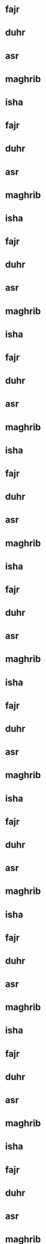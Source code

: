 * fajr
SCHEDULED: <2024-01-01 6:25>
* duhr
SCHEDULED: <2024-01-01 12:41>
* asr
SCHEDULED: <2024-01-01 14:52>
* maghrib
SCHEDULED: <2024-01-01 17:13>
* isha
SCHEDULED: <2024-01-01 18:43>
* fajr
SCHEDULED: <2024-01-02 6:25>
* duhr
SCHEDULED: <2024-01-02 12:41>
* asr
SCHEDULED: <2024-01-02 14:53>
* maghrib
SCHEDULED: <2024-01-02 17:14>
* isha
SCHEDULED: <2024-01-02 18:43>
* fajr
SCHEDULED: <2024-01-03 6:25>
* duhr
SCHEDULED: <2024-01-03 12:42>
* asr
SCHEDULED: <2024-01-03 14:54>
* maghrib
SCHEDULED: <2024-01-03 17:15>
* isha
SCHEDULED: <2024-01-03 18:44>
* fajr
SCHEDULED: <2024-01-04 6:25>
* duhr
SCHEDULED: <2024-01-04 12:42>
* asr
SCHEDULED: <2024-01-04 14:55>
* maghrib
SCHEDULED: <2024-01-04 17:16>
* isha
SCHEDULED: <2024-01-04 18:45>
* fajr
SCHEDULED: <2024-01-05 6:26>
* duhr
SCHEDULED: <2024-01-05 12:43>
* asr
SCHEDULED: <2024-01-05 14:56>
* maghrib
SCHEDULED: <2024-01-05 17:17>
* isha
SCHEDULED: <2024-01-05 18:46>
* fajr
SCHEDULED: <2024-01-06 6:26>
* duhr
SCHEDULED: <2024-01-06 12:43>
* asr
SCHEDULED: <2024-01-06 14:57>
* maghrib
SCHEDULED: <2024-01-06 17:18>
* isha
SCHEDULED: <2024-01-06 18:46>
* fajr
SCHEDULED: <2024-01-07 6:25>
* duhr
SCHEDULED: <2024-01-07 12:43>
* asr
SCHEDULED: <2024-01-07 14:57>
* maghrib
SCHEDULED: <2024-01-07 17:19>
* isha
SCHEDULED: <2024-01-07 18:47>
* fajr
SCHEDULED: <2024-01-08 6:25>
* duhr
SCHEDULED: <2024-01-08 12:44>
* asr
SCHEDULED: <2024-01-08 14:58>
* maghrib
SCHEDULED: <2024-01-08 17:20>
* isha
SCHEDULED: <2024-01-08 18:48>
* fajr
SCHEDULED: <2024-01-09 6:25>
* duhr
SCHEDULED: <2024-01-09 12:44>
* asr
SCHEDULED: <2024-01-09 14:59>
* maghrib
SCHEDULED: <2024-01-09 17:21>
* isha
SCHEDULED: <2024-01-09 18:49>
* fajr
SCHEDULED: <2024-01-10 6:25>
* duhr
SCHEDULED: <2024-01-10 12:45>
* asr
SCHEDULED: <2024-01-10 15:00>
* maghrib
SCHEDULED: <2024-01-10 17:22>
* isha
SCHEDULED: <2024-01-10 18:50>
* fajr
SCHEDULED: <2024-01-11 6:25>
* duhr
SCHEDULED: <2024-01-11 12:45>
* asr
SCHEDULED: <2024-01-11 15:01>
* maghrib
SCHEDULED: <2024-01-11 17:23>
* isha
SCHEDULED: <2024-01-11 18:51>
* fajr
SCHEDULED: <2024-01-12 6:25>
* duhr
SCHEDULED: <2024-01-12 12:45>
* asr
SCHEDULED: <2024-01-12 15:02>
* maghrib
SCHEDULED: <2024-01-12 17:24>
* isha
SCHEDULED: <2024-01-12 18:52>
* fajr
SCHEDULED: <2024-01-13 6:24>
* duhr
SCHEDULED: <2024-01-13 12:46>
* asr
SCHEDULED: <2024-01-13 15:03>
* maghrib
SCHEDULED: <2024-01-13 17:25>
* isha
SCHEDULED: <2024-01-13 18:52>
* fajr
SCHEDULED: <2024-01-14 6:24>
* duhr
SCHEDULED: <2024-01-14 12:46>
* asr
SCHEDULED: <2024-01-14 15:04>
* maghrib
SCHEDULED: <2024-01-14 17:27>
* isha
SCHEDULED: <2024-01-14 18:53>
* fajr
SCHEDULED: <2024-01-15 6:24>
* duhr
SCHEDULED: <2024-01-15 12:47>
* asr
SCHEDULED: <2024-01-15 15:05>
* maghrib
SCHEDULED: <2024-01-15 17:28>
* isha
SCHEDULED: <2024-01-15 18:54>
* fajr
SCHEDULED: <2024-01-16 6:23>
* duhr
SCHEDULED: <2024-01-16 12:47>
* asr
SCHEDULED: <2024-01-16 15:06>
* maghrib
SCHEDULED: <2024-01-16 17:29>
* isha
SCHEDULED: <2024-01-16 18:55>
* fajr
SCHEDULED: <2024-01-17 6:23>
* duhr
SCHEDULED: <2024-01-17 12:47>
* asr
SCHEDULED: <2024-01-17 15:07>
* maghrib
SCHEDULED: <2024-01-17 17:30>
* isha
SCHEDULED: <2024-01-17 18:56>
* fajr
SCHEDULED: <2024-01-18 6:23>
* duhr
SCHEDULED: <2024-01-18 12:48>
* asr
SCHEDULED: <2024-01-18 15:08>
* maghrib
SCHEDULED: <2024-01-18 17:31>
* isha
SCHEDULED: <2024-01-18 18:57>
* fajr
SCHEDULED: <2024-01-19 6:22>
* duhr
SCHEDULED: <2024-01-19 12:48>
* asr
SCHEDULED: <2024-01-19 15:09>
* maghrib
SCHEDULED: <2024-01-19 17:32>
* isha
SCHEDULED: <2024-01-19 18:58>
* fajr
SCHEDULED: <2024-01-20 6:21>
* duhr
SCHEDULED: <2024-01-20 12:48>
* asr
SCHEDULED: <2024-01-20 15:10>
* maghrib
SCHEDULED: <2024-01-20 17:34>
* isha
SCHEDULED: <2024-01-20 18:59>
* fajr
SCHEDULED: <2024-01-21 6:21>
* duhr
SCHEDULED: <2024-01-21 12:48>
* asr
SCHEDULED: <2024-01-21 15:12>
* maghrib
SCHEDULED: <2024-01-21 17:35>
* isha
SCHEDULED: <2024-01-21 19:00>
* fajr
SCHEDULED: <2024-01-22 6:20>
* duhr
SCHEDULED: <2024-01-22 12:49>
* asr
SCHEDULED: <2024-01-22 15:13>
* maghrib
SCHEDULED: <2024-01-22 17:36>
* isha
SCHEDULED: <2024-01-22 19:01>
* fajr
SCHEDULED: <2024-01-23 6:20>
* duhr
SCHEDULED: <2024-01-23 12:49>
* asr
SCHEDULED: <2024-01-23 15:14>
* maghrib
SCHEDULED: <2024-01-23 17:37>
* isha
SCHEDULED: <2024-01-23 19:03>
* fajr
SCHEDULED: <2024-01-24 6:19>
* duhr
SCHEDULED: <2024-01-24 12:49>
* asr
SCHEDULED: <2024-01-24 15:15>
* maghrib
SCHEDULED: <2024-01-24 17:39>
* isha
SCHEDULED: <2024-01-24 19:04>
* fajr
SCHEDULED: <2024-01-25 6:18>
* duhr
SCHEDULED: <2024-01-25 12:49>
* asr
SCHEDULED: <2024-01-25 15:16>
* maghrib
SCHEDULED: <2024-01-25 17:40>
* isha
SCHEDULED: <2024-01-25 19:05>
* fajr
SCHEDULED: <2024-01-26 6:18>
* duhr
SCHEDULED: <2024-01-26 12:50>
* asr
SCHEDULED: <2024-01-26 15:17>
* maghrib
SCHEDULED: <2024-01-26 17:41>
* isha
SCHEDULED: <2024-01-26 19:06>
* fajr
SCHEDULED: <2024-01-27 6:17>
* duhr
SCHEDULED: <2024-01-27 12:50>
* asr
SCHEDULED: <2024-01-27 15:18>
* maghrib
SCHEDULED: <2024-01-27 17:43>
* isha
SCHEDULED: <2024-01-27 19:07>
* fajr
SCHEDULED: <2024-01-28 6:16>
* duhr
SCHEDULED: <2024-01-28 12:50>
* asr
SCHEDULED: <2024-01-28 15:19>
* maghrib
SCHEDULED: <2024-01-28 17:44>
* isha
SCHEDULED: <2024-01-28 19:08>
* fajr
SCHEDULED: <2024-01-29 6:15>
* duhr
SCHEDULED: <2024-01-29 12:50>
* asr
SCHEDULED: <2024-01-29 15:20>
* maghrib
SCHEDULED: <2024-01-29 17:45>
* isha
SCHEDULED: <2024-01-29 19:09>
* fajr
SCHEDULED: <2024-01-30 6:14>
* duhr
SCHEDULED: <2024-01-30 12:50>
* asr
SCHEDULED: <2024-01-30 15:21>
* maghrib
SCHEDULED: <2024-01-30 17:46>
* isha
SCHEDULED: <2024-01-30 19:10>
* fajr
SCHEDULED: <2024-01-31 6:13>
* duhr
SCHEDULED: <2024-01-31 12:51>
* asr
SCHEDULED: <2024-01-31 15:22>
* maghrib
SCHEDULED: <2024-01-31 17:48>
* isha
SCHEDULED: <2024-01-31 19:11>
* fajr
SCHEDULED: <2024-02-01 6:12>
* duhr
SCHEDULED: <2024-02-01 12:51>
* asr
SCHEDULED: <2024-02-01 15:23>
* maghrib
SCHEDULED: <2024-02-01 17:49>
* isha
SCHEDULED: <2024-02-01 19:12>
* fajr
SCHEDULED: <2024-02-02 6:11>
* duhr
SCHEDULED: <2024-02-02 12:51>
* asr
SCHEDULED: <2024-02-02 15:25>
* maghrib
SCHEDULED: <2024-02-02 17:50>
* isha
SCHEDULED: <2024-02-02 19:13>
* fajr
SCHEDULED: <2024-02-03 6:10>
* duhr
SCHEDULED: <2024-02-03 12:51>
* asr
SCHEDULED: <2024-02-03 15:26>
* maghrib
SCHEDULED: <2024-02-03 17:52>
* isha
SCHEDULED: <2024-02-03 19:15>
* fajr
SCHEDULED: <2024-02-04 6:09>
* duhr
SCHEDULED: <2024-02-04 12:51>
* asr
SCHEDULED: <2024-02-04 15:27>
* maghrib
SCHEDULED: <2024-02-04 17:53>
* isha
SCHEDULED: <2024-02-04 19:16>
* fajr
SCHEDULED: <2024-02-05 6:08>
* duhr
SCHEDULED: <2024-02-05 12:51>
* asr
SCHEDULED: <2024-02-05 15:28>
* maghrib
SCHEDULED: <2024-02-05 17:54>
* isha
SCHEDULED: <2024-02-05 19:17>
* fajr
SCHEDULED: <2024-02-06 6:07>
* duhr
SCHEDULED: <2024-02-06 12:51>
* asr
SCHEDULED: <2024-02-06 15:29>
* maghrib
SCHEDULED: <2024-02-06 17:55>
* isha
SCHEDULED: <2024-02-06 19:18>
* fajr
SCHEDULED: <2024-02-07 6:06>
* duhr
SCHEDULED: <2024-02-07 12:51>
* asr
SCHEDULED: <2024-02-07 15:30>
* maghrib
SCHEDULED: <2024-02-07 17:57>
* isha
SCHEDULED: <2024-02-07 19:19>
* fajr
SCHEDULED: <2024-02-08 6:05>
* duhr
SCHEDULED: <2024-02-08 12:51>
* asr
SCHEDULED: <2024-02-08 15:31>
* maghrib
SCHEDULED: <2024-02-08 17:58>
* isha
SCHEDULED: <2024-02-08 19:20>
* fajr
SCHEDULED: <2024-02-09 6:04>
* duhr
SCHEDULED: <2024-02-09 12:51>
* asr
SCHEDULED: <2024-02-09 15:32>
* maghrib
SCHEDULED: <2024-02-09 17:59>
* isha
SCHEDULED: <2024-02-09 19:21>
* fajr
SCHEDULED: <2024-02-10 6:03>
* duhr
SCHEDULED: <2024-02-10 12:51>
* asr
SCHEDULED: <2024-02-10 15:33>
* maghrib
SCHEDULED: <2024-02-10 18:01>
* isha
SCHEDULED: <2024-02-10 19:22>
* fajr
SCHEDULED: <2024-02-11 6:02>
* duhr
SCHEDULED: <2024-02-11 12:51>
* asr
SCHEDULED: <2024-02-11 15:34>
* maghrib
SCHEDULED: <2024-02-11 18:02>
* isha
SCHEDULED: <2024-02-11 19:23>
* fajr
SCHEDULED: <2024-02-12 6:00>
* duhr
SCHEDULED: <2024-02-12 12:51>
* asr
SCHEDULED: <2024-02-12 15:35>
* maghrib
SCHEDULED: <2024-02-12 18:03>
* isha
SCHEDULED: <2024-02-12 19:24>
* fajr
SCHEDULED: <2024-02-13 5:59>
* duhr
SCHEDULED: <2024-02-13 12:51>
* asr
SCHEDULED: <2024-02-13 15:36>
* maghrib
SCHEDULED: <2024-02-13 18:05>
* isha
SCHEDULED: <2024-02-13 19:26>
* fajr
SCHEDULED: <2024-02-14 5:58>
* duhr
SCHEDULED: <2024-02-14 12:51>
* asr
SCHEDULED: <2024-02-14 15:37>
* maghrib
SCHEDULED: <2024-02-14 18:06>
* isha
SCHEDULED: <2024-02-14 19:27>
* fajr
SCHEDULED: <2024-02-15 5:57>
* duhr
SCHEDULED: <2024-02-15 12:51>
* asr
SCHEDULED: <2024-02-15 15:38>
* maghrib
SCHEDULED: <2024-02-15 18:07>
* isha
SCHEDULED: <2024-02-15 19:28>
* fajr
SCHEDULED: <2024-02-16 5:55>
* duhr
SCHEDULED: <2024-02-16 12:51>
* asr
SCHEDULED: <2024-02-16 15:39>
* maghrib
SCHEDULED: <2024-02-16 18:08>
* isha
SCHEDULED: <2024-02-16 19:29>
* fajr
SCHEDULED: <2024-02-17 5:54>
* duhr
SCHEDULED: <2024-02-17 12:51>
* asr
SCHEDULED: <2024-02-17 15:40>
* maghrib
SCHEDULED: <2024-02-17 18:10>
* isha
SCHEDULED: <2024-02-17 19:30>
* fajr
SCHEDULED: <2024-02-18 5:53>
* duhr
SCHEDULED: <2024-02-18 12:51>
* asr
SCHEDULED: <2024-02-18 15:41>
* maghrib
SCHEDULED: <2024-02-18 18:11>
* isha
SCHEDULED: <2024-02-18 19:31>
* fajr
SCHEDULED: <2024-02-19 5:51>
* duhr
SCHEDULED: <2024-02-19 12:51>
* asr
SCHEDULED: <2024-02-19 15:42>
* maghrib
SCHEDULED: <2024-02-19 18:12>
* isha
SCHEDULED: <2024-02-19 19:32>
* fajr
SCHEDULED: <2024-02-20 5:50>
* duhr
SCHEDULED: <2024-02-20 12:51>
* asr
SCHEDULED: <2024-02-20 15:43>
* maghrib
SCHEDULED: <2024-02-20 18:14>
* isha
SCHEDULED: <2024-02-20 19:33>
* fajr
SCHEDULED: <2024-02-21 5:48>
* duhr
SCHEDULED: <2024-02-21 12:51>
* asr
SCHEDULED: <2024-02-21 15:44>
* maghrib
SCHEDULED: <2024-02-21 18:15>
* isha
SCHEDULED: <2024-02-21 19:34>
* fajr
SCHEDULED: <2024-02-22 5:47>
* duhr
SCHEDULED: <2024-02-22 12:51>
* asr
SCHEDULED: <2024-02-22 15:45>
* maghrib
SCHEDULED: <2024-02-22 18:16>
* isha
SCHEDULED: <2024-02-22 19:35>
* fajr
SCHEDULED: <2024-02-23 5:46>
* duhr
SCHEDULED: <2024-02-23 12:51>
* asr
SCHEDULED: <2024-02-23 15:45>
* maghrib
SCHEDULED: <2024-02-23 18:17>
* isha
SCHEDULED: <2024-02-23 19:36>
* fajr
SCHEDULED: <2024-02-24 5:44>
* duhr
SCHEDULED: <2024-02-24 12:50>
* asr
SCHEDULED: <2024-02-24 15:46>
* maghrib
SCHEDULED: <2024-02-24 18:19>
* isha
SCHEDULED: <2024-02-24 19:37>
* fajr
SCHEDULED: <2024-02-25 5:43>
* duhr
SCHEDULED: <2024-02-25 12:50>
* asr
SCHEDULED: <2024-02-25 15:47>
* maghrib
SCHEDULED: <2024-02-25 18:20>
* isha
SCHEDULED: <2024-02-25 19:38>
* fajr
SCHEDULED: <2024-02-26 5:41>
* duhr
SCHEDULED: <2024-02-26 12:50>
* asr
SCHEDULED: <2024-02-26 15:48>
* maghrib
SCHEDULED: <2024-02-26 18:21>
* isha
SCHEDULED: <2024-02-26 19:39>
* fajr
SCHEDULED: <2024-02-27 5:40>
* duhr
SCHEDULED: <2024-02-27 12:50>
* asr
SCHEDULED: <2024-02-27 15:49>
* maghrib
SCHEDULED: <2024-02-27 18:22>
* isha
SCHEDULED: <2024-02-27 19:40>
* fajr
SCHEDULED: <2024-02-28 5:38>
* duhr
SCHEDULED: <2024-02-28 12:50>
* asr
SCHEDULED: <2024-02-28 15:50>
* maghrib
SCHEDULED: <2024-02-28 18:23>
* isha
SCHEDULED: <2024-02-28 19:41>
* fajr
SCHEDULED: <2024-02-29 5:37>
* duhr
SCHEDULED: <2024-02-29 12:50>
* asr
SCHEDULED: <2024-02-29 15:51>
* maghrib
SCHEDULED: <2024-02-29 18:25>
* isha
SCHEDULED: <2024-02-29 19:42>
* fajr
SCHEDULED: <2024-03-01 5:35>
* duhr
SCHEDULED: <2024-03-01 12:49>
* asr
SCHEDULED: <2024-03-01 15:51>
* maghrib
SCHEDULED: <2024-03-01 18:26>
* isha
SCHEDULED: <2024-03-01 19:43>
* fajr
SCHEDULED: <2024-03-02 5:34>
* duhr
SCHEDULED: <2024-03-02 12:49>
* asr
SCHEDULED: <2024-03-02 15:52>
* maghrib
SCHEDULED: <2024-03-02 18:27>
* isha
SCHEDULED: <2024-03-02 19:44>
* fajr
SCHEDULED: <2024-03-03 5:32>
* duhr
SCHEDULED: <2024-03-03 12:49>
* asr
SCHEDULED: <2024-03-03 15:53>
* maghrib
SCHEDULED: <2024-03-03 18:28>
* isha
SCHEDULED: <2024-03-03 19:45>
* fajr
SCHEDULED: <2024-03-04 5:31>
* duhr
SCHEDULED: <2024-03-04 12:49>
* asr
SCHEDULED: <2024-03-04 15:54>
* maghrib
SCHEDULED: <2024-03-04 18:30>
* isha
SCHEDULED: <2024-03-04 19:46>
* fajr
SCHEDULED: <2024-03-05 5:29>
* duhr
SCHEDULED: <2024-03-05 12:49>
* asr
SCHEDULED: <2024-03-05 15:55>
* maghrib
SCHEDULED: <2024-03-05 18:31>
* isha
SCHEDULED: <2024-03-05 19:47>
* fajr
SCHEDULED: <2024-03-06 5:27>
* duhr
SCHEDULED: <2024-03-06 12:48>
* asr
SCHEDULED: <2024-03-06 15:55>
* maghrib
SCHEDULED: <2024-03-06 18:32>
* isha
SCHEDULED: <2024-03-06 19:48>
* fajr
SCHEDULED: <2024-03-07 5:26>
* duhr
SCHEDULED: <2024-03-07 12:48>
* asr
SCHEDULED: <2024-03-07 15:56>
* maghrib
SCHEDULED: <2024-03-07 18:33>
* isha
SCHEDULED: <2024-03-07 19:49>
* fajr
SCHEDULED: <2024-03-08 5:24>
* duhr
SCHEDULED: <2024-03-08 12:48>
* asr
SCHEDULED: <2024-03-08 15:57>
* maghrib
SCHEDULED: <2024-03-08 18:34>
* isha
SCHEDULED: <2024-03-08 19:50>
* fajr
SCHEDULED: <2024-03-09 5:23>
* duhr
SCHEDULED: <2024-03-09 12:48>
* asr
SCHEDULED: <2024-03-09 15:58>
* maghrib
SCHEDULED: <2024-03-09 18:35>
* isha
SCHEDULED: <2024-03-09 19:51>
* fajr
SCHEDULED: <2024-03-10 6:21>
* duhr
SCHEDULED: <2024-03-10 13:47>
* asr
SCHEDULED: <2024-03-10 16:58>
* maghrib
SCHEDULED: <2024-03-10 19:37>
* isha
SCHEDULED: <2024-03-10 20:52>
* fajr
SCHEDULED: <2024-03-11 6:19>
* duhr
SCHEDULED: <2024-03-11 13:47>
* asr
SCHEDULED: <2024-03-11 16:59>
* maghrib
SCHEDULED: <2024-03-11 19:38>
* isha
SCHEDULED: <2024-03-11 20:53>
* fajr
SCHEDULED: <2024-03-12 6:18>
* duhr
SCHEDULED: <2024-03-12 13:47>
* asr
SCHEDULED: <2024-03-12 17:00>
* maghrib
SCHEDULED: <2024-03-12 19:39>
* isha
SCHEDULED: <2024-03-12 20:54>
* fajr
SCHEDULED: <2024-03-13 6:16>
* duhr
SCHEDULED: <2024-03-13 13:47>
* asr
SCHEDULED: <2024-03-13 17:00>
* maghrib
SCHEDULED: <2024-03-13 19:40>
* isha
SCHEDULED: <2024-03-13 20:55>
* fajr
SCHEDULED: <2024-03-14 6:14>
* duhr
SCHEDULED: <2024-03-14 13:46>
* asr
SCHEDULED: <2024-03-14 17:01>
* maghrib
SCHEDULED: <2024-03-14 19:41>
* isha
SCHEDULED: <2024-03-14 20:56>
* fajr
SCHEDULED: <2024-03-15 6:13>
* duhr
SCHEDULED: <2024-03-15 13:46>
* asr
SCHEDULED: <2024-03-15 17:02>
* maghrib
SCHEDULED: <2024-03-15 19:42>
* isha
SCHEDULED: <2024-03-15 20:57>
* fajr
SCHEDULED: <2024-03-16 6:11>
* duhr
SCHEDULED: <2024-03-16 13:46>
* asr
SCHEDULED: <2024-03-16 17:02>
* maghrib
SCHEDULED: <2024-03-16 19:44>
* isha
SCHEDULED: <2024-03-16 20:58>
* fajr
SCHEDULED: <2024-03-17 6:09>
* duhr
SCHEDULED: <2024-03-17 13:45>
* asr
SCHEDULED: <2024-03-17 17:03>
* maghrib
SCHEDULED: <2024-03-17 19:45>
* isha
SCHEDULED: <2024-03-17 20:59>
* fajr
SCHEDULED: <2024-03-18 6:08>
* duhr
SCHEDULED: <2024-03-18 13:45>
* asr
SCHEDULED: <2024-03-18 17:04>
* maghrib
SCHEDULED: <2024-03-18 19:46>
* isha
SCHEDULED: <2024-03-18 21:00>
* fajr
SCHEDULED: <2024-03-19 6:06>
* duhr
SCHEDULED: <2024-03-19 13:45>
* asr
SCHEDULED: <2024-03-19 17:04>
* maghrib
SCHEDULED: <2024-03-19 19:47>
* isha
SCHEDULED: <2024-03-19 21:01>
* fajr
SCHEDULED: <2024-03-20 6:05>
* duhr
SCHEDULED: <2024-03-20 13:44>
* asr
SCHEDULED: <2024-03-20 17:05>
* maghrib
SCHEDULED: <2024-03-20 19:48>
* isha
SCHEDULED: <2024-03-20 21:02>
* fajr
SCHEDULED: <2024-03-21 6:03>
* duhr
SCHEDULED: <2024-03-21 13:44>
* asr
SCHEDULED: <2024-03-21 17:05>
* maghrib
SCHEDULED: <2024-03-21 19:49>
* isha
SCHEDULED: <2024-03-21 21:03>
* fajr
SCHEDULED: <2024-03-22 6:01>
* duhr
SCHEDULED: <2024-03-22 13:44>
* asr
SCHEDULED: <2024-03-22 17:06>
* maghrib
SCHEDULED: <2024-03-22 19:50>
* isha
SCHEDULED: <2024-03-22 21:04>
* fajr
SCHEDULED: <2024-03-23 5:59>
* duhr
SCHEDULED: <2024-03-23 13:44>
* asr
SCHEDULED: <2024-03-23 17:06>
* maghrib
SCHEDULED: <2024-03-23 19:52>
* isha
SCHEDULED: <2024-03-23 21:05>
* fajr
SCHEDULED: <2024-03-24 5:57>
* duhr
SCHEDULED: <2024-03-24 13:43>
* asr
SCHEDULED: <2024-03-24 17:07>
* maghrib
SCHEDULED: <2024-03-24 19:53>
* isha
SCHEDULED: <2024-03-24 21:06>
* fajr
SCHEDULED: <2024-03-25 5:55>
* duhr
SCHEDULED: <2024-03-25 13:43>
* asr
SCHEDULED: <2024-03-25 17:08>
* maghrib
SCHEDULED: <2024-03-25 19:54>
* isha
SCHEDULED: <2024-03-25 21:07>
* fajr
SCHEDULED: <2024-03-26 5:53>
* duhr
SCHEDULED: <2024-03-26 13:43>
* asr
SCHEDULED: <2024-03-26 17:08>
* maghrib
SCHEDULED: <2024-03-26 19:55>
* isha
SCHEDULED: <2024-03-26 21:08>
* fajr
SCHEDULED: <2024-03-27 5:51>
* duhr
SCHEDULED: <2024-03-27 13:42>
* asr
SCHEDULED: <2024-03-27 17:09>
* maghrib
SCHEDULED: <2024-03-27 19:56>
* isha
SCHEDULED: <2024-03-27 21:09>
* fajr
SCHEDULED: <2024-03-28 5:49>
* duhr
SCHEDULED: <2024-03-28 13:42>
* asr
SCHEDULED: <2024-03-28 17:09>
* maghrib
SCHEDULED: <2024-03-28 19:57>
* isha
SCHEDULED: <2024-03-28 21:09>
* fajr
SCHEDULED: <2024-03-29 5:47>
* duhr
SCHEDULED: <2024-03-29 13:42>
* asr
SCHEDULED: <2024-03-29 17:10>
* maghrib
SCHEDULED: <2024-03-29 19:58>
* isha
SCHEDULED: <2024-03-29 21:10>
* fajr
SCHEDULED: <2024-03-30 5:45>
* duhr
SCHEDULED: <2024-03-30 13:41>
* asr
SCHEDULED: <2024-03-30 17:10>
* maghrib
SCHEDULED: <2024-03-30 19:59>
* isha
SCHEDULED: <2024-03-30 21:11>
* fajr
SCHEDULED: <2024-03-31 5:43>
* duhr
SCHEDULED: <2024-03-31 13:41>
* asr
SCHEDULED: <2024-03-31 17:11>
* maghrib
SCHEDULED: <2024-03-31 20:01>
* isha
SCHEDULED: <2024-03-31 21:12>
* fajr
SCHEDULED: <2024-04-01 5:41>
* duhr
SCHEDULED: <2024-04-01 13:41>
* asr
SCHEDULED: <2024-04-01 17:11>
* maghrib
SCHEDULED: <2024-04-01 20:02>
* isha
SCHEDULED: <2024-04-01 21:13>
* fajr
SCHEDULED: <2024-04-02 5:39>
* duhr
SCHEDULED: <2024-04-02 13:41>
* asr
SCHEDULED: <2024-04-02 17:12>
* maghrib
SCHEDULED: <2024-04-02 20:03>
* isha
SCHEDULED: <2024-04-02 21:14>
* fajr
SCHEDULED: <2024-04-03 5:38>
* duhr
SCHEDULED: <2024-04-03 13:40>
* asr
SCHEDULED: <2024-04-03 17:12>
* maghrib
SCHEDULED: <2024-04-03 20:04>
* isha
SCHEDULED: <2024-04-03 21:15>
* fajr
SCHEDULED: <2024-04-04 5:36>
* duhr
SCHEDULED: <2024-04-04 13:40>
* asr
SCHEDULED: <2024-04-04 17:12>
* maghrib
SCHEDULED: <2024-04-04 20:05>
* isha
SCHEDULED: <2024-04-04 21:16>
* fajr
SCHEDULED: <2024-04-05 5:34>
* duhr
SCHEDULED: <2024-04-05 13:40>
* asr
SCHEDULED: <2024-04-05 17:13>
* maghrib
SCHEDULED: <2024-04-05 20:06>
* isha
SCHEDULED: <2024-04-05 21:17>
* fajr
SCHEDULED: <2024-04-06 5:32>
* duhr
SCHEDULED: <2024-04-06 13:39>
* asr
SCHEDULED: <2024-04-06 17:13>
* maghrib
SCHEDULED: <2024-04-06 20:07>
* isha
SCHEDULED: <2024-04-06 21:18>
* fajr
SCHEDULED: <2024-04-07 5:30>
* duhr
SCHEDULED: <2024-04-07 13:39>
* asr
SCHEDULED: <2024-04-07 17:14>
* maghrib
SCHEDULED: <2024-04-07 20:08>
* isha
SCHEDULED: <2024-04-07 21:19>
* fajr
SCHEDULED: <2024-04-08 5:28>
* duhr
SCHEDULED: <2024-04-08 13:39>
* asr
SCHEDULED: <2024-04-08 17:14>
* maghrib
SCHEDULED: <2024-04-08 20:10>
* isha
SCHEDULED: <2024-04-08 21:20>
* fajr
SCHEDULED: <2024-04-09 5:26>
* duhr
SCHEDULED: <2024-04-09 13:39>
* asr
SCHEDULED: <2024-04-09 17:15>
* maghrib
SCHEDULED: <2024-04-09 20:11>
* isha
SCHEDULED: <2024-04-09 21:21>
* fajr
SCHEDULED: <2024-04-10 5:24>
* duhr
SCHEDULED: <2024-04-10 13:38>
* asr
SCHEDULED: <2024-04-10 17:15>
* maghrib
SCHEDULED: <2024-04-10 20:12>
* isha
SCHEDULED: <2024-04-10 21:22>
* fajr
SCHEDULED: <2024-04-11 5:22>
* duhr
SCHEDULED: <2024-04-11 13:38>
* asr
SCHEDULED: <2024-04-11 17:15>
* maghrib
SCHEDULED: <2024-04-11 20:13>
* isha
SCHEDULED: <2024-04-11 21:23>
* fajr
SCHEDULED: <2024-04-12 5:20>
* duhr
SCHEDULED: <2024-04-12 13:38>
* asr
SCHEDULED: <2024-04-12 17:16>
* maghrib
SCHEDULED: <2024-04-12 20:14>
* isha
SCHEDULED: <2024-04-12 21:24>
* fajr
SCHEDULED: <2024-04-13 5:19>
* duhr
SCHEDULED: <2024-04-13 13:38>
* asr
SCHEDULED: <2024-04-13 17:16>
* maghrib
SCHEDULED: <2024-04-13 20:15>
* isha
SCHEDULED: <2024-04-13 21:24>
* fajr
SCHEDULED: <2024-04-14 5:17>
* duhr
SCHEDULED: <2024-04-14 13:37>
* asr
SCHEDULED: <2024-04-14 17:17>
* maghrib
SCHEDULED: <2024-04-14 20:16>
* isha
SCHEDULED: <2024-04-14 21:25>
* fajr
SCHEDULED: <2024-04-15 5:15>
* duhr
SCHEDULED: <2024-04-15 13:37>
* asr
SCHEDULED: <2024-04-15 17:17>
* maghrib
SCHEDULED: <2024-04-15 20:17>
* isha
SCHEDULED: <2024-04-15 21:26>
* fajr
SCHEDULED: <2024-04-16 5:13>
* duhr
SCHEDULED: <2024-04-16 13:37>
* asr
SCHEDULED: <2024-04-16 17:17>
* maghrib
SCHEDULED: <2024-04-16 20:19>
* isha
SCHEDULED: <2024-04-16 21:27>
* fajr
SCHEDULED: <2024-04-17 5:11>
* duhr
SCHEDULED: <2024-04-17 13:37>
* asr
SCHEDULED: <2024-04-17 17:18>
* maghrib
SCHEDULED: <2024-04-17 20:20>
* isha
SCHEDULED: <2024-04-17 21:28>
* fajr
SCHEDULED: <2024-04-18 5:10>
* duhr
SCHEDULED: <2024-04-18 13:36>
* asr
SCHEDULED: <2024-04-18 17:18>
* maghrib
SCHEDULED: <2024-04-18 20:21>
* isha
SCHEDULED: <2024-04-18 21:29>
* fajr
SCHEDULED: <2024-04-19 5:08>
* duhr
SCHEDULED: <2024-04-19 13:36>
* asr
SCHEDULED: <2024-04-19 17:19>
* maghrib
SCHEDULED: <2024-04-19 20:22>
* isha
SCHEDULED: <2024-04-19 21:30>
* fajr
SCHEDULED: <2024-04-20 5:06>
* duhr
SCHEDULED: <2024-04-20 13:36>
* asr
SCHEDULED: <2024-04-20 17:19>
* maghrib
SCHEDULED: <2024-04-20 20:23>
* isha
SCHEDULED: <2024-04-20 21:31>
* fajr
SCHEDULED: <2024-04-21 5:04>
* duhr
SCHEDULED: <2024-04-21 13:36>
* asr
SCHEDULED: <2024-04-21 17:19>
* maghrib
SCHEDULED: <2024-04-21 20:24>
* isha
SCHEDULED: <2024-04-21 21:32>
* fajr
SCHEDULED: <2024-04-22 5:03>
* duhr
SCHEDULED: <2024-04-22 13:36>
* asr
SCHEDULED: <2024-04-22 17:20>
* maghrib
SCHEDULED: <2024-04-22 20:25>
* isha
SCHEDULED: <2024-04-22 21:33>
* fajr
SCHEDULED: <2024-04-23 5:01>
* duhr
SCHEDULED: <2024-04-23 13:35>
* asr
SCHEDULED: <2024-04-23 17:20>
* maghrib
SCHEDULED: <2024-04-23 20:26>
* isha
SCHEDULED: <2024-04-23 21:34>
* fajr
SCHEDULED: <2024-04-24 4:59>
* duhr
SCHEDULED: <2024-04-24 13:35>
* asr
SCHEDULED: <2024-04-24 17:20>
* maghrib
SCHEDULED: <2024-04-24 20:28>
* isha
SCHEDULED: <2024-04-24 21:35>
* fajr
SCHEDULED: <2024-04-25 4:57>
* duhr
SCHEDULED: <2024-04-25 13:35>
* asr
SCHEDULED: <2024-04-25 17:21>
* maghrib
SCHEDULED: <2024-04-25 20:29>
* isha
SCHEDULED: <2024-04-25 21:36>
* fajr
SCHEDULED: <2024-04-26 4:56>
* duhr
SCHEDULED: <2024-04-26 13:35>
* asr
SCHEDULED: <2024-04-26 17:21>
* maghrib
SCHEDULED: <2024-04-26 20:30>
* isha
SCHEDULED: <2024-04-26 21:37>
* fajr
SCHEDULED: <2024-04-27 4:54>
* duhr
SCHEDULED: <2024-04-27 13:35>
* asr
SCHEDULED: <2024-04-27 17:21>
* maghrib
SCHEDULED: <2024-04-27 20:31>
* isha
SCHEDULED: <2024-04-27 21:38>
* fajr
SCHEDULED: <2024-04-28 4:52>
* duhr
SCHEDULED: <2024-04-28 13:35>
* asr
SCHEDULED: <2024-04-28 17:22>
* maghrib
SCHEDULED: <2024-04-28 20:32>
* isha
SCHEDULED: <2024-04-28 21:38>
* fajr
SCHEDULED: <2024-04-29 4:51>
* duhr
SCHEDULED: <2024-04-29 13:35>
* asr
SCHEDULED: <2024-04-29 17:22>
* maghrib
SCHEDULED: <2024-04-29 20:33>
* isha
SCHEDULED: <2024-04-29 21:39>
* fajr
SCHEDULED: <2024-04-30 4:49>
* duhr
SCHEDULED: <2024-04-30 13:34>
* asr
SCHEDULED: <2024-04-30 17:22>
* maghrib
SCHEDULED: <2024-04-30 20:34>
* isha
SCHEDULED: <2024-04-30 21:40>
* fajr
SCHEDULED: <2024-05-01 4:48>
* duhr
SCHEDULED: <2024-05-01 13:34>
* asr
SCHEDULED: <2024-05-01 17:23>
* maghrib
SCHEDULED: <2024-05-01 20:35>
* isha
SCHEDULED: <2024-05-01 21:41>
* fajr
SCHEDULED: <2024-05-02 4:46>
* duhr
SCHEDULED: <2024-05-02 13:34>
* asr
SCHEDULED: <2024-05-02 17:23>
* maghrib
SCHEDULED: <2024-05-02 20:37>
* isha
SCHEDULED: <2024-05-02 21:42>
* fajr
SCHEDULED: <2024-05-03 4:45>
* duhr
SCHEDULED: <2024-05-03 13:34>
* asr
SCHEDULED: <2024-05-03 17:23>
* maghrib
SCHEDULED: <2024-05-03 20:38>
* isha
SCHEDULED: <2024-05-03 21:43>
* fajr
SCHEDULED: <2024-05-04 4:43>
* duhr
SCHEDULED: <2024-05-04 13:34>
* asr
SCHEDULED: <2024-05-04 17:24>
* maghrib
SCHEDULED: <2024-05-04 20:39>
* isha
SCHEDULED: <2024-05-04 21:44>
* fajr
SCHEDULED: <2024-05-05 4:42>
* duhr
SCHEDULED: <2024-05-05 13:34>
* asr
SCHEDULED: <2024-05-05 17:24>
* maghrib
SCHEDULED: <2024-05-05 20:40>
* isha
SCHEDULED: <2024-05-05 21:45>
* fajr
SCHEDULED: <2024-05-06 4:40>
* duhr
SCHEDULED: <2024-05-06 13:34>
* asr
SCHEDULED: <2024-05-06 17:24>
* maghrib
SCHEDULED: <2024-05-06 20:41>
* isha
SCHEDULED: <2024-05-06 21:46>
* fajr
SCHEDULED: <2024-05-07 4:39>
* duhr
SCHEDULED: <2024-05-07 13:34>
* asr
SCHEDULED: <2024-05-07 17:25>
* maghrib
SCHEDULED: <2024-05-07 20:42>
* isha
SCHEDULED: <2024-05-07 21:47>
* fajr
SCHEDULED: <2024-05-08 4:37>
* duhr
SCHEDULED: <2024-05-08 13:34>
* asr
SCHEDULED: <2024-05-08 17:25>
* maghrib
SCHEDULED: <2024-05-08 20:43>
* isha
SCHEDULED: <2024-05-08 21:48>
* fajr
SCHEDULED: <2024-05-09 4:36>
* duhr
SCHEDULED: <2024-05-09 13:34>
* asr
SCHEDULED: <2024-05-09 17:25>
* maghrib
SCHEDULED: <2024-05-09 20:44>
* isha
SCHEDULED: <2024-05-09 21:50>
* fajr
SCHEDULED: <2024-05-10 4:34>
* duhr
SCHEDULED: <2024-05-10 13:34>
* asr
SCHEDULED: <2024-05-10 17:26>
* maghrib
SCHEDULED: <2024-05-10 20:45>
* isha
SCHEDULED: <2024-05-10 21:51>
* fajr
SCHEDULED: <2024-05-11 4:33>
* duhr
SCHEDULED: <2024-05-11 13:34>
* asr
SCHEDULED: <2024-05-11 17:26>
* maghrib
SCHEDULED: <2024-05-11 20:46>
* isha
SCHEDULED: <2024-05-11 21:52>
* fajr
SCHEDULED: <2024-05-12 4:32>
* duhr
SCHEDULED: <2024-05-12 13:34>
* asr
SCHEDULED: <2024-05-12 17:26>
* maghrib
SCHEDULED: <2024-05-12 20:47>
* isha
SCHEDULED: <2024-05-12 21:54>
* fajr
SCHEDULED: <2024-05-13 4:30>
* duhr
SCHEDULED: <2024-05-13 13:34>
* asr
SCHEDULED: <2024-05-13 17:27>
* maghrib
SCHEDULED: <2024-05-13 20:48>
* isha
SCHEDULED: <2024-05-13 21:55>
* fajr
SCHEDULED: <2024-05-14 4:29>
* duhr
SCHEDULED: <2024-05-14 13:34>
* asr
SCHEDULED: <2024-05-14 17:27>
* maghrib
SCHEDULED: <2024-05-14 20:49>
* isha
SCHEDULED: <2024-05-14 21:56>
* fajr
SCHEDULED: <2024-05-15 4:28>
* duhr
SCHEDULED: <2024-05-15 13:34>
* asr
SCHEDULED: <2024-05-15 17:27>
* maghrib
SCHEDULED: <2024-05-15 20:50>
* isha
SCHEDULED: <2024-05-15 21:58>
* fajr
SCHEDULED: <2024-05-16 4:27>
* duhr
SCHEDULED: <2024-05-16 13:34>
* asr
SCHEDULED: <2024-05-16 17:28>
* maghrib
SCHEDULED: <2024-05-16 20:51>
* isha
SCHEDULED: <2024-05-16 21:59>
* fajr
SCHEDULED: <2024-05-17 4:25>
* duhr
SCHEDULED: <2024-05-17 13:34>
* asr
SCHEDULED: <2024-05-17 17:28>
* maghrib
SCHEDULED: <2024-05-17 20:52>
* isha
SCHEDULED: <2024-05-17 22:00>
* fajr
SCHEDULED: <2024-05-18 4:24>
* duhr
SCHEDULED: <2024-05-18 13:34>
* asr
SCHEDULED: <2024-05-18 17:28>
* maghrib
SCHEDULED: <2024-05-18 20:53>
* isha
SCHEDULED: <2024-05-18 22:01>
* fajr
SCHEDULED: <2024-05-19 4:23>
* duhr
SCHEDULED: <2024-05-19 13:34>
* asr
SCHEDULED: <2024-05-19 17:28>
* maghrib
SCHEDULED: <2024-05-19 20:54>
* isha
SCHEDULED: <2024-05-19 22:03>
* fajr
SCHEDULED: <2024-05-20 4:22>
* duhr
SCHEDULED: <2024-05-20 13:34>
* asr
SCHEDULED: <2024-05-20 17:29>
* maghrib
SCHEDULED: <2024-05-20 20:55>
* isha
SCHEDULED: <2024-05-20 22:04>
* fajr
SCHEDULED: <2024-05-21 4:21>
* duhr
SCHEDULED: <2024-05-21 13:34>
* asr
SCHEDULED: <2024-05-21 17:29>
* maghrib
SCHEDULED: <2024-05-21 20:56>
* isha
SCHEDULED: <2024-05-21 22:05>
* fajr
SCHEDULED: <2024-05-22 4:20>
* duhr
SCHEDULED: <2024-05-22 13:34>
* asr
SCHEDULED: <2024-05-22 17:29>
* maghrib
SCHEDULED: <2024-05-22 20:57>
* isha
SCHEDULED: <2024-05-22 22:06>
* fajr
SCHEDULED: <2024-05-23 4:19>
* duhr
SCHEDULED: <2024-05-23 13:34>
* asr
SCHEDULED: <2024-05-23 17:30>
* maghrib
SCHEDULED: <2024-05-23 20:58>
* isha
SCHEDULED: <2024-05-23 22:08>
* fajr
SCHEDULED: <2024-05-24 4:18>
* duhr
SCHEDULED: <2024-05-24 13:34>
* asr
SCHEDULED: <2024-05-24 17:30>
* maghrib
SCHEDULED: <2024-05-24 20:59>
* isha
SCHEDULED: <2024-05-24 22:09>
* fajr
SCHEDULED: <2024-05-25 4:17>
* duhr
SCHEDULED: <2024-05-25 13:34>
* asr
SCHEDULED: <2024-05-25 17:30>
* maghrib
SCHEDULED: <2024-05-25 21:00>
* isha
SCHEDULED: <2024-05-25 22:10>
* fajr
SCHEDULED: <2024-05-26 4:16>
* duhr
SCHEDULED: <2024-05-26 13:34>
* asr
SCHEDULED: <2024-05-26 17:31>
* maghrib
SCHEDULED: <2024-05-26 21:01>
* isha
SCHEDULED: <2024-05-26 22:11>
* fajr
SCHEDULED: <2024-05-27 4:15>
* duhr
SCHEDULED: <2024-05-27 13:34>
* asr
SCHEDULED: <2024-05-27 17:31>
* maghrib
SCHEDULED: <2024-05-27 21:02>
* isha
SCHEDULED: <2024-05-27 22:12>
* fajr
SCHEDULED: <2024-05-28 4:14>
* duhr
SCHEDULED: <2024-05-28 13:35>
* asr
SCHEDULED: <2024-05-28 17:31>
* maghrib
SCHEDULED: <2024-05-28 21:03>
* isha
SCHEDULED: <2024-05-28 22:13>
* fajr
SCHEDULED: <2024-05-29 4:13>
* duhr
SCHEDULED: <2024-05-29 13:35>
* asr
SCHEDULED: <2024-05-29 17:32>
* maghrib
SCHEDULED: <2024-05-29 21:03>
* isha
SCHEDULED: <2024-05-29 22:14>
* fajr
SCHEDULED: <2024-05-30 4:13>
* duhr
SCHEDULED: <2024-05-30 13:35>
* asr
SCHEDULED: <2024-05-30 17:32>
* maghrib
SCHEDULED: <2024-05-30 21:04>
* isha
SCHEDULED: <2024-05-30 22:15>
* fajr
SCHEDULED: <2024-05-31 4:12>
* duhr
SCHEDULED: <2024-05-31 13:35>
* asr
SCHEDULED: <2024-05-31 17:32>
* maghrib
SCHEDULED: <2024-05-31 21:05>
* isha
SCHEDULED: <2024-05-31 22:16>
* fajr
SCHEDULED: <2024-06-01 4:11>
* duhr
SCHEDULED: <2024-06-01 13:35>
* asr
SCHEDULED: <2024-06-01 17:33>
* maghrib
SCHEDULED: <2024-06-01 21:06>
* isha
SCHEDULED: <2024-06-01 22:17>
* fajr
SCHEDULED: <2024-06-02 4:10>
* duhr
SCHEDULED: <2024-06-02 13:35>
* asr
SCHEDULED: <2024-06-02 17:33>
* maghrib
SCHEDULED: <2024-06-02 21:07>
* isha
SCHEDULED: <2024-06-02 22:18>
* fajr
SCHEDULED: <2024-06-03 4:10>
* duhr
SCHEDULED: <2024-06-03 13:36>
* asr
SCHEDULED: <2024-06-03 17:33>
* maghrib
SCHEDULED: <2024-06-03 21:07>
* isha
SCHEDULED: <2024-06-03 22:19>
* fajr
SCHEDULED: <2024-06-04 4:09>
* duhr
SCHEDULED: <2024-06-04 13:36>
* asr
SCHEDULED: <2024-06-04 17:33>
* maghrib
SCHEDULED: <2024-06-04 21:08>
* isha
SCHEDULED: <2024-06-04 22:20>
* fajr
SCHEDULED: <2024-06-05 4:09>
* duhr
SCHEDULED: <2024-06-05 13:36>
* asr
SCHEDULED: <2024-06-05 17:34>
* maghrib
SCHEDULED: <2024-06-05 21:09>
* isha
SCHEDULED: <2024-06-05 22:21>
* fajr
SCHEDULED: <2024-06-06 4:08>
* duhr
SCHEDULED: <2024-06-06 13:36>
* asr
SCHEDULED: <2024-06-06 17:34>
* maghrib
SCHEDULED: <2024-06-06 21:09>
* isha
SCHEDULED: <2024-06-06 22:22>
* fajr
SCHEDULED: <2024-06-07 4:07>
* duhr
SCHEDULED: <2024-06-07 13:36>
* asr
SCHEDULED: <2024-06-07 17:34>
* maghrib
SCHEDULED: <2024-06-07 21:10>
* isha
SCHEDULED: <2024-06-07 22:23>
* fajr
SCHEDULED: <2024-06-08 4:07>
* duhr
SCHEDULED: <2024-06-08 13:36>
* asr
SCHEDULED: <2024-06-08 17:35>
* maghrib
SCHEDULED: <2024-06-08 21:11>
* isha
SCHEDULED: <2024-06-08 22:24>
* fajr
SCHEDULED: <2024-06-09 4:07>
* duhr
SCHEDULED: <2024-06-09 13:37>
* asr
SCHEDULED: <2024-06-09 17:35>
* maghrib
SCHEDULED: <2024-06-09 21:11>
* isha
SCHEDULED: <2024-06-09 22:25>
* fajr
SCHEDULED: <2024-06-10 4:06>
* duhr
SCHEDULED: <2024-06-10 13:37>
* asr
SCHEDULED: <2024-06-10 17:35>
* maghrib
SCHEDULED: <2024-06-10 21:12>
* isha
SCHEDULED: <2024-06-10 22:26>
* fajr
SCHEDULED: <2024-06-11 4:06>
* duhr
SCHEDULED: <2024-06-11 13:37>
* asr
SCHEDULED: <2024-06-11 17:35>
* maghrib
SCHEDULED: <2024-06-11 21:12>
* isha
SCHEDULED: <2024-06-11 22:26>
* fajr
SCHEDULED: <2024-06-12 4:05>
* duhr
SCHEDULED: <2024-06-12 13:37>
* asr
SCHEDULED: <2024-06-12 17:36>
* maghrib
SCHEDULED: <2024-06-12 21:13>
* isha
SCHEDULED: <2024-06-12 22:27>
* fajr
SCHEDULED: <2024-06-13 4:05>
* duhr
SCHEDULED: <2024-06-13 13:37>
* asr
SCHEDULED: <2024-06-13 17:36>
* maghrib
SCHEDULED: <2024-06-13 21:13>
* isha
SCHEDULED: <2024-06-13 22:28>
* fajr
SCHEDULED: <2024-06-14 4:05>
* duhr
SCHEDULED: <2024-06-14 13:38>
* asr
SCHEDULED: <2024-06-14 17:36>
* maghrib
SCHEDULED: <2024-06-14 21:14>
* isha
SCHEDULED: <2024-06-14 22:28>
* fajr
SCHEDULED: <2024-06-15 4:05>
* duhr
SCHEDULED: <2024-06-15 13:38>
* asr
SCHEDULED: <2024-06-15 17:36>
* maghrib
SCHEDULED: <2024-06-15 21:14>
* isha
SCHEDULED: <2024-06-15 22:29>
* fajr
SCHEDULED: <2024-06-16 4:04>
* duhr
SCHEDULED: <2024-06-16 13:38>
* asr
SCHEDULED: <2024-06-16 17:37>
* maghrib
SCHEDULED: <2024-06-16 21:14>
* isha
SCHEDULED: <2024-06-16 22:30>
* fajr
SCHEDULED: <2024-06-17 4:04>
* duhr
SCHEDULED: <2024-06-17 13:38>
* asr
SCHEDULED: <2024-06-17 17:37>
* maghrib
SCHEDULED: <2024-06-17 21:15>
* isha
SCHEDULED: <2024-06-17 22:30>
* fajr
SCHEDULED: <2024-06-18 4:04>
* duhr
SCHEDULED: <2024-06-18 13:39>
* asr
SCHEDULED: <2024-06-18 17:37>
* maghrib
SCHEDULED: <2024-06-18 21:15>
* isha
SCHEDULED: <2024-06-18 22:31>
* fajr
SCHEDULED: <2024-06-19 4:04>
* duhr
SCHEDULED: <2024-06-19 13:39>
* asr
SCHEDULED: <2024-06-19 17:37>
* maghrib
SCHEDULED: <2024-06-19 21:15>
* isha
SCHEDULED: <2024-06-19 22:31>
* fajr
SCHEDULED: <2024-06-20 4:04>
* duhr
SCHEDULED: <2024-06-20 13:39>
* asr
SCHEDULED: <2024-06-20 17:38>
* maghrib
SCHEDULED: <2024-06-20 21:15>
* isha
SCHEDULED: <2024-06-20 22:32>
* fajr
SCHEDULED: <2024-06-21 4:04>
* duhr
SCHEDULED: <2024-06-21 13:39>
* asr
SCHEDULED: <2024-06-21 17:38>
* maghrib
SCHEDULED: <2024-06-21 21:16>
* isha
SCHEDULED: <2024-06-21 22:32>
* fajr
SCHEDULED: <2024-06-22 4:04>
* duhr
SCHEDULED: <2024-06-22 13:39>
* asr
SCHEDULED: <2024-06-22 17:38>
* maghrib
SCHEDULED: <2024-06-22 21:16>
* isha
SCHEDULED: <2024-06-22 22:32>
* fajr
SCHEDULED: <2024-06-23 4:05>
* duhr
SCHEDULED: <2024-06-23 13:40>
* asr
SCHEDULED: <2024-06-23 17:38>
* maghrib
SCHEDULED: <2024-06-23 21:16>
* isha
SCHEDULED: <2024-06-23 22:32>
* fajr
SCHEDULED: <2024-06-24 4:05>
* duhr
SCHEDULED: <2024-06-24 13:40>
* asr
SCHEDULED: <2024-06-24 17:38>
* maghrib
SCHEDULED: <2024-06-24 21:16>
* isha
SCHEDULED: <2024-06-24 22:32>
* fajr
SCHEDULED: <2024-06-25 4:06>
* duhr
SCHEDULED: <2024-06-25 13:40>
* asr
SCHEDULED: <2024-06-25 17:39>
* maghrib
SCHEDULED: <2024-06-25 21:16>
* isha
SCHEDULED: <2024-06-25 22:32>
* fajr
SCHEDULED: <2024-06-26 4:07>
* duhr
SCHEDULED: <2024-06-26 13:40>
* asr
SCHEDULED: <2024-06-26 17:39>
* maghrib
SCHEDULED: <2024-06-26 21:16>
* isha
SCHEDULED: <2024-06-26 22:31>
* fajr
SCHEDULED: <2024-06-27 4:07>
* duhr
SCHEDULED: <2024-06-27 13:40>
* asr
SCHEDULED: <2024-06-27 17:39>
* maghrib
SCHEDULED: <2024-06-27 21:16>
* isha
SCHEDULED: <2024-06-27 22:31>
* fajr
SCHEDULED: <2024-06-28 4:08>
* duhr
SCHEDULED: <2024-06-28 13:41>
* asr
SCHEDULED: <2024-06-28 17:39>
* maghrib
SCHEDULED: <2024-06-28 21:16>
* isha
SCHEDULED: <2024-06-28 22:31>
* fajr
SCHEDULED: <2024-06-29 4:09>
* duhr
SCHEDULED: <2024-06-29 13:41>
* asr
SCHEDULED: <2024-06-29 17:39>
* maghrib
SCHEDULED: <2024-06-29 21:16>
* isha
SCHEDULED: <2024-06-29 22:31>
* fajr
SCHEDULED: <2024-06-30 4:10>
* duhr
SCHEDULED: <2024-06-30 13:41>
* asr
SCHEDULED: <2024-06-30 17:39>
* maghrib
SCHEDULED: <2024-06-30 21:16>
* isha
SCHEDULED: <2024-06-30 22:30>
* fajr
SCHEDULED: <2024-07-01 4:10>
* duhr
SCHEDULED: <2024-07-01 13:41>
* asr
SCHEDULED: <2024-07-01 17:40>
* maghrib
SCHEDULED: <2024-07-01 21:16>
* isha
SCHEDULED: <2024-07-01 22:30>
* fajr
SCHEDULED: <2024-07-02 4:11>
* duhr
SCHEDULED: <2024-07-02 13:41>
* asr
SCHEDULED: <2024-07-02 17:40>
* maghrib
SCHEDULED: <2024-07-02 21:15>
* isha
SCHEDULED: <2024-07-02 22:29>
* fajr
SCHEDULED: <2024-07-03 4:12>
* duhr
SCHEDULED: <2024-07-03 13:42>
* asr
SCHEDULED: <2024-07-03 17:40>
* maghrib
SCHEDULED: <2024-07-03 21:15>
* isha
SCHEDULED: <2024-07-03 22:29>
* fajr
SCHEDULED: <2024-07-04 4:13>
* duhr
SCHEDULED: <2024-07-04 13:42>
* asr
SCHEDULED: <2024-07-04 17:40>
* maghrib
SCHEDULED: <2024-07-04 21:15>
* isha
SCHEDULED: <2024-07-04 22:28>
* fajr
SCHEDULED: <2024-07-05 4:14>
* duhr
SCHEDULED: <2024-07-05 13:42>
* asr
SCHEDULED: <2024-07-05 17:40>
* maghrib
SCHEDULED: <2024-07-05 21:15>
* isha
SCHEDULED: <2024-07-05 22:28>
* fajr
SCHEDULED: <2024-07-06 4:15>
* duhr
SCHEDULED: <2024-07-06 13:42>
* asr
SCHEDULED: <2024-07-06 17:40>
* maghrib
SCHEDULED: <2024-07-06 21:14>
* isha
SCHEDULED: <2024-07-06 22:27>
* fajr
SCHEDULED: <2024-07-07 4:16>
* duhr
SCHEDULED: <2024-07-07 13:42>
* asr
SCHEDULED: <2024-07-07 17:40>
* maghrib
SCHEDULED: <2024-07-07 21:14>
* isha
SCHEDULED: <2024-07-07 22:27>
* fajr
SCHEDULED: <2024-07-08 4:16>
* duhr
SCHEDULED: <2024-07-08 13:42>
* asr
SCHEDULED: <2024-07-08 17:40>
* maghrib
SCHEDULED: <2024-07-08 21:14>
* isha
SCHEDULED: <2024-07-08 22:26>
* fajr
SCHEDULED: <2024-07-09 4:17>
* duhr
SCHEDULED: <2024-07-09 13:43>
* asr
SCHEDULED: <2024-07-09 17:40>
* maghrib
SCHEDULED: <2024-07-09 21:13>
* isha
SCHEDULED: <2024-07-09 22:25>
* fajr
SCHEDULED: <2024-07-10 4:18>
* duhr
SCHEDULED: <2024-07-10 13:43>
* asr
SCHEDULED: <2024-07-10 17:40>
* maghrib
SCHEDULED: <2024-07-10 21:13>
* isha
SCHEDULED: <2024-07-10 22:24>
* fajr
SCHEDULED: <2024-07-11 4:19>
* duhr
SCHEDULED: <2024-07-11 13:43>
* asr
SCHEDULED: <2024-07-11 17:40>
* maghrib
SCHEDULED: <2024-07-11 21:12>
* isha
SCHEDULED: <2024-07-11 22:24>
* fajr
SCHEDULED: <2024-07-12 4:21>
* duhr
SCHEDULED: <2024-07-12 13:43>
* asr
SCHEDULED: <2024-07-12 17:40>
* maghrib
SCHEDULED: <2024-07-12 21:12>
* isha
SCHEDULED: <2024-07-12 22:23>
* fajr
SCHEDULED: <2024-07-13 4:22>
* duhr
SCHEDULED: <2024-07-13 13:43>
* asr
SCHEDULED: <2024-07-13 17:40>
* maghrib
SCHEDULED: <2024-07-13 21:11>
* isha
SCHEDULED: <2024-07-13 22:22>
* fajr
SCHEDULED: <2024-07-14 4:23>
* duhr
SCHEDULED: <2024-07-14 13:43>
* asr
SCHEDULED: <2024-07-14 17:40>
* maghrib
SCHEDULED: <2024-07-14 21:10>
* isha
SCHEDULED: <2024-07-14 22:21>
* fajr
SCHEDULED: <2024-07-15 4:24>
* duhr
SCHEDULED: <2024-07-15 13:43>
* asr
SCHEDULED: <2024-07-15 17:40>
* maghrib
SCHEDULED: <2024-07-15 21:10>
* isha
SCHEDULED: <2024-07-15 22:20>
* fajr
SCHEDULED: <2024-07-16 4:25>
* duhr
SCHEDULED: <2024-07-16 13:43>
* asr
SCHEDULED: <2024-07-16 17:40>
* maghrib
SCHEDULED: <2024-07-16 21:09>
* isha
SCHEDULED: <2024-07-16 22:19>
* fajr
SCHEDULED: <2024-07-17 4:26>
* duhr
SCHEDULED: <2024-07-17 13:43>
* asr
SCHEDULED: <2024-07-17 17:39>
* maghrib
SCHEDULED: <2024-07-17 21:08>
* isha
SCHEDULED: <2024-07-17 22:18>
* fajr
SCHEDULED: <2024-07-18 4:27>
* duhr
SCHEDULED: <2024-07-18 13:44>
* asr
SCHEDULED: <2024-07-18 17:39>
* maghrib
SCHEDULED: <2024-07-18 21:08>
* isha
SCHEDULED: <2024-07-18 22:17>
* fajr
SCHEDULED: <2024-07-19 4:28>
* duhr
SCHEDULED: <2024-07-19 13:44>
* asr
SCHEDULED: <2024-07-19 17:39>
* maghrib
SCHEDULED: <2024-07-19 21:07>
* isha
SCHEDULED: <2024-07-19 22:16>
* fajr
SCHEDULED: <2024-07-20 4:29>
* duhr
SCHEDULED: <2024-07-20 13:44>
* asr
SCHEDULED: <2024-07-20 17:39>
* maghrib
SCHEDULED: <2024-07-20 21:06>
* isha
SCHEDULED: <2024-07-20 22:15>
* fajr
SCHEDULED: <2024-07-21 4:31>
* duhr
SCHEDULED: <2024-07-21 13:44>
* asr
SCHEDULED: <2024-07-21 17:39>
* maghrib
SCHEDULED: <2024-07-21 21:05>
* isha
SCHEDULED: <2024-07-21 22:14>
* fajr
SCHEDULED: <2024-07-22 4:32>
* duhr
SCHEDULED: <2024-07-22 13:44>
* asr
SCHEDULED: <2024-07-22 17:39>
* maghrib
SCHEDULED: <2024-07-22 21:04>
* isha
SCHEDULED: <2024-07-22 22:13>
* fajr
SCHEDULED: <2024-07-23 4:33>
* duhr
SCHEDULED: <2024-07-23 13:44>
* asr
SCHEDULED: <2024-07-23 17:38>
* maghrib
SCHEDULED: <2024-07-23 21:03>
* isha
SCHEDULED: <2024-07-23 22:12>
* fajr
SCHEDULED: <2024-07-24 4:34>
* duhr
SCHEDULED: <2024-07-24 13:44>
* asr
SCHEDULED: <2024-07-24 17:38>
* maghrib
SCHEDULED: <2024-07-24 21:02>
* isha
SCHEDULED: <2024-07-24 22:11>
* fajr
SCHEDULED: <2024-07-25 4:35>
* duhr
SCHEDULED: <2024-07-25 13:44>
* asr
SCHEDULED: <2024-07-25 17:38>
* maghrib
SCHEDULED: <2024-07-25 21:02>
* isha
SCHEDULED: <2024-07-25 22:10>
* fajr
SCHEDULED: <2024-07-26 4:37>
* duhr
SCHEDULED: <2024-07-26 13:44>
* asr
SCHEDULED: <2024-07-26 17:38>
* maghrib
SCHEDULED: <2024-07-26 21:01>
* isha
SCHEDULED: <2024-07-26 22:08>
* fajr
SCHEDULED: <2024-07-27 4:38>
* duhr
SCHEDULED: <2024-07-27 13:44>
* asr
SCHEDULED: <2024-07-27 17:37>
* maghrib
SCHEDULED: <2024-07-27 21:00>
* isha
SCHEDULED: <2024-07-27 22:07>
* fajr
SCHEDULED: <2024-07-28 4:39>
* duhr
SCHEDULED: <2024-07-28 13:44>
* asr
SCHEDULED: <2024-07-28 17:37>
* maghrib
SCHEDULED: <2024-07-28 20:58>
* isha
SCHEDULED: <2024-07-28 22:06>
* fajr
SCHEDULED: <2024-07-29 4:40>
* duhr
SCHEDULED: <2024-07-29 13:44>
* asr
SCHEDULED: <2024-07-29 17:37>
* maghrib
SCHEDULED: <2024-07-29 20:57>
* isha
SCHEDULED: <2024-07-29 22:04>
* fajr
SCHEDULED: <2024-07-30 4:42>
* duhr
SCHEDULED: <2024-07-30 13:44>
* asr
SCHEDULED: <2024-07-30 17:36>
* maghrib
SCHEDULED: <2024-07-30 20:56>
* isha
SCHEDULED: <2024-07-30 22:03>
* fajr
SCHEDULED: <2024-07-31 4:43>
* duhr
SCHEDULED: <2024-07-31 13:44>
* asr
SCHEDULED: <2024-07-31 17:36>
* maghrib
SCHEDULED: <2024-07-31 20:55>
* isha
SCHEDULED: <2024-07-31 22:02>
* fajr
SCHEDULED: <2024-08-01 4:44>
* duhr
SCHEDULED: <2024-08-01 13:44>
* asr
SCHEDULED: <2024-08-01 17:35>
* maghrib
SCHEDULED: <2024-08-01 20:54>
* isha
SCHEDULED: <2024-08-01 22:00>
* fajr
SCHEDULED: <2024-08-02 4:45>
* duhr
SCHEDULED: <2024-08-02 13:43>
* asr
SCHEDULED: <2024-08-02 17:35>
* maghrib
SCHEDULED: <2024-08-02 20:53>
* isha
SCHEDULED: <2024-08-02 21:59>
* fajr
SCHEDULED: <2024-08-03 4:47>
* duhr
SCHEDULED: <2024-08-03 13:43>
* asr
SCHEDULED: <2024-08-03 17:34>
* maghrib
SCHEDULED: <2024-08-03 20:52>
* isha
SCHEDULED: <2024-08-03 21:57>
* fajr
SCHEDULED: <2024-08-04 4:48>
* duhr
SCHEDULED: <2024-08-04 13:43>
* asr
SCHEDULED: <2024-08-04 17:34>
* maghrib
SCHEDULED: <2024-08-04 20:50>
* isha
SCHEDULED: <2024-08-04 21:56>
* fajr
SCHEDULED: <2024-08-05 4:49>
* duhr
SCHEDULED: <2024-08-05 13:43>
* asr
SCHEDULED: <2024-08-05 17:33>
* maghrib
SCHEDULED: <2024-08-05 20:49>
* isha
SCHEDULED: <2024-08-05 21:54>
* fajr
SCHEDULED: <2024-08-06 4:51>
* duhr
SCHEDULED: <2024-08-06 13:43>
* asr
SCHEDULED: <2024-08-06 17:33>
* maghrib
SCHEDULED: <2024-08-06 20:48>
* isha
SCHEDULED: <2024-08-06 21:53>
* fajr
SCHEDULED: <2024-08-07 4:52>
* duhr
SCHEDULED: <2024-08-07 13:43>
* asr
SCHEDULED: <2024-08-07 17:32>
* maghrib
SCHEDULED: <2024-08-07 20:47>
* isha
SCHEDULED: <2024-08-07 21:52>
* fajr
SCHEDULED: <2024-08-08 4:53>
* duhr
SCHEDULED: <2024-08-08 13:43>
* asr
SCHEDULED: <2024-08-08 17:32>
* maghrib
SCHEDULED: <2024-08-08 20:45>
* isha
SCHEDULED: <2024-08-08 21:51>
* fajr
SCHEDULED: <2024-08-09 4:54>
* duhr
SCHEDULED: <2024-08-09 13:43>
* asr
SCHEDULED: <2024-08-09 17:31>
* maghrib
SCHEDULED: <2024-08-09 20:44>
* isha
SCHEDULED: <2024-08-09 21:49>
* fajr
SCHEDULED: <2024-08-10 4:56>
* duhr
SCHEDULED: <2024-08-10 13:42>
* asr
SCHEDULED: <2024-08-10 17:31>
* maghrib
SCHEDULED: <2024-08-10 20:43>
* isha
SCHEDULED: <2024-08-10 21:48>
* fajr
SCHEDULED: <2024-08-11 4:57>
* duhr
SCHEDULED: <2024-08-11 13:42>
* asr
SCHEDULED: <2024-08-11 17:30>
* maghrib
SCHEDULED: <2024-08-11 20:41>
* isha
SCHEDULED: <2024-08-11 21:47>
* fajr
SCHEDULED: <2024-08-12 4:58>
* duhr
SCHEDULED: <2024-08-12 13:42>
* asr
SCHEDULED: <2024-08-12 17:29>
* maghrib
SCHEDULED: <2024-08-12 20:40>
* isha
SCHEDULED: <2024-08-12 21:46>
* fajr
SCHEDULED: <2024-08-13 4:59>
* duhr
SCHEDULED: <2024-08-13 13:42>
* asr
SCHEDULED: <2024-08-13 17:29>
* maghrib
SCHEDULED: <2024-08-13 20:38>
* isha
SCHEDULED: <2024-08-13 21:45>
* fajr
SCHEDULED: <2024-08-14 5:01>
* duhr
SCHEDULED: <2024-08-14 13:42>
* asr
SCHEDULED: <2024-08-14 17:28>
* maghrib
SCHEDULED: <2024-08-14 20:37>
* isha
SCHEDULED: <2024-08-14 21:43>
* fajr
SCHEDULED: <2024-08-15 5:02>
* duhr
SCHEDULED: <2024-08-15 13:42>
* asr
SCHEDULED: <2024-08-15 17:27>
* maghrib
SCHEDULED: <2024-08-15 20:35>
* isha
SCHEDULED: <2024-08-15 21:42>
* fajr
SCHEDULED: <2024-08-16 5:03>
* duhr
SCHEDULED: <2024-08-16 13:41>
* asr
SCHEDULED: <2024-08-16 17:27>
* maghrib
SCHEDULED: <2024-08-16 20:34>
* isha
SCHEDULED: <2024-08-16 21:41>
* fajr
SCHEDULED: <2024-08-17 5:05>
* duhr
SCHEDULED: <2024-08-17 13:41>
* asr
SCHEDULED: <2024-08-17 17:26>
* maghrib
SCHEDULED: <2024-08-17 20:32>
* isha
SCHEDULED: <2024-08-17 21:39>
* fajr
SCHEDULED: <2024-08-18 5:06>
* duhr
SCHEDULED: <2024-08-18 13:41>
* asr
SCHEDULED: <2024-08-18 17:25>
* maghrib
SCHEDULED: <2024-08-18 20:31>
* isha
SCHEDULED: <2024-08-18 21:38>
* fajr
SCHEDULED: <2024-08-19 5:07>
* duhr
SCHEDULED: <2024-08-19 13:41>
* asr
SCHEDULED: <2024-08-19 17:24>
* maghrib
SCHEDULED: <2024-08-19 20:29>
* isha
SCHEDULED: <2024-08-19 21:37>
* fajr
SCHEDULED: <2024-08-20 5:08>
* duhr
SCHEDULED: <2024-08-20 13:40>
* asr
SCHEDULED: <2024-08-20 17:24>
* maghrib
SCHEDULED: <2024-08-20 20:28>
* isha
SCHEDULED: <2024-08-20 21:35>
* fajr
SCHEDULED: <2024-08-21 5:10>
* duhr
SCHEDULED: <2024-08-21 13:40>
* asr
SCHEDULED: <2024-08-21 17:23>
* maghrib
SCHEDULED: <2024-08-21 20:26>
* isha
SCHEDULED: <2024-08-21 21:34>
* fajr
SCHEDULED: <2024-08-22 5:11>
* duhr
SCHEDULED: <2024-08-22 13:40>
* asr
SCHEDULED: <2024-08-22 17:22>
* maghrib
SCHEDULED: <2024-08-22 20:25>
* isha
SCHEDULED: <2024-08-22 21:33>
* fajr
SCHEDULED: <2024-08-23 5:12>
* duhr
SCHEDULED: <2024-08-23 13:40>
* asr
SCHEDULED: <2024-08-23 17:21>
* maghrib
SCHEDULED: <2024-08-23 20:23>
* isha
SCHEDULED: <2024-08-23 21:31>
* fajr
SCHEDULED: <2024-08-24 5:14>
* duhr
SCHEDULED: <2024-08-24 13:39>
* asr
SCHEDULED: <2024-08-24 17:20>
* maghrib
SCHEDULED: <2024-08-24 20:21>
* isha
SCHEDULED: <2024-08-24 21:30>
* fajr
SCHEDULED: <2024-08-25 5:15>
* duhr
SCHEDULED: <2024-08-25 13:39>
* asr
SCHEDULED: <2024-08-25 17:19>
* maghrib
SCHEDULED: <2024-08-25 20:20>
* isha
SCHEDULED: <2024-08-25 21:28>
* fajr
SCHEDULED: <2024-08-26 5:16>
* duhr
SCHEDULED: <2024-08-26 13:39>
* asr
SCHEDULED: <2024-08-26 17:19>
* maghrib
SCHEDULED: <2024-08-26 20:18>
* isha
SCHEDULED: <2024-08-26 21:27>
* fajr
SCHEDULED: <2024-08-27 5:17>
* duhr
SCHEDULED: <2024-08-27 13:39>
* asr
SCHEDULED: <2024-08-27 17:18>
* maghrib
SCHEDULED: <2024-08-27 20:17>
* isha
SCHEDULED: <2024-08-27 21:25>
* fajr
SCHEDULED: <2024-08-28 5:19>
* duhr
SCHEDULED: <2024-08-28 13:38>
* asr
SCHEDULED: <2024-08-28 17:17>
* maghrib
SCHEDULED: <2024-08-28 20:15>
* isha
SCHEDULED: <2024-08-28 21:24>
* fajr
SCHEDULED: <2024-08-29 5:20>
* duhr
SCHEDULED: <2024-08-29 13:38>
* asr
SCHEDULED: <2024-08-29 17:16>
* maghrib
SCHEDULED: <2024-08-29 20:13>
* isha
SCHEDULED: <2024-08-29 21:23>
* fajr
SCHEDULED: <2024-08-30 5:21>
* duhr
SCHEDULED: <2024-08-30 13:38>
* asr
SCHEDULED: <2024-08-30 17:15>
* maghrib
SCHEDULED: <2024-08-30 20:12>
* isha
SCHEDULED: <2024-08-30 21:21>
* fajr
SCHEDULED: <2024-08-31 5:22>
* duhr
SCHEDULED: <2024-08-31 13:37>
* asr
SCHEDULED: <2024-08-31 17:14>
* maghrib
SCHEDULED: <2024-08-31 20:10>
* isha
SCHEDULED: <2024-08-31 21:20>
* fajr
SCHEDULED: <2024-09-01 5:24>
* duhr
SCHEDULED: <2024-09-01 13:37>
* asr
SCHEDULED: <2024-09-01 17:13>
* maghrib
SCHEDULED: <2024-09-01 20:08>
* isha
SCHEDULED: <2024-09-01 21:18>
* fajr
SCHEDULED: <2024-09-02 5:25>
* duhr
SCHEDULED: <2024-09-02 13:37>
* asr
SCHEDULED: <2024-09-02 17:12>
* maghrib
SCHEDULED: <2024-09-02 20:07>
* isha
SCHEDULED: <2024-09-02 21:17>
* fajr
SCHEDULED: <2024-09-03 5:26>
* duhr
SCHEDULED: <2024-09-03 13:36>
* asr
SCHEDULED: <2024-09-03 17:11>
* maghrib
SCHEDULED: <2024-09-03 20:05>
* isha
SCHEDULED: <2024-09-03 21:15>
* fajr
SCHEDULED: <2024-09-04 5:28>
* duhr
SCHEDULED: <2024-09-04 13:36>
* asr
SCHEDULED: <2024-09-04 17:10>
* maghrib
SCHEDULED: <2024-09-04 20:03>
* isha
SCHEDULED: <2024-09-04 21:13>
* fajr
SCHEDULED: <2024-09-05 5:29>
* duhr
SCHEDULED: <2024-09-05 13:36>
* asr
SCHEDULED: <2024-09-05 17:09>
* maghrib
SCHEDULED: <2024-09-05 20:01>
* isha
SCHEDULED: <2024-09-05 21:12>
* fajr
SCHEDULED: <2024-09-06 5:30>
* duhr
SCHEDULED: <2024-09-06 13:35>
* asr
SCHEDULED: <2024-09-06 17:08>
* maghrib
SCHEDULED: <2024-09-06 20:00>
* isha
SCHEDULED: <2024-09-06 21:10>
* fajr
SCHEDULED: <2024-09-07 5:31>
* duhr
SCHEDULED: <2024-09-07 13:35>
* asr
SCHEDULED: <2024-09-07 17:07>
* maghrib
SCHEDULED: <2024-09-07 19:58>
* isha
SCHEDULED: <2024-09-07 21:09>
* fajr
SCHEDULED: <2024-09-08 5:33>
* duhr
SCHEDULED: <2024-09-08 13:35>
* asr
SCHEDULED: <2024-09-08 17:06>
* maghrib
SCHEDULED: <2024-09-08 19:56>
* isha
SCHEDULED: <2024-09-08 21:07>
* fajr
SCHEDULED: <2024-09-09 5:34>
* duhr
SCHEDULED: <2024-09-09 13:34>
* asr
SCHEDULED: <2024-09-09 17:04>
* maghrib
SCHEDULED: <2024-09-09 19:54>
* isha
SCHEDULED: <2024-09-09 21:06>
* fajr
SCHEDULED: <2024-09-10 5:35>
* duhr
SCHEDULED: <2024-09-10 13:34>
* asr
SCHEDULED: <2024-09-10 17:03>
* maghrib
SCHEDULED: <2024-09-10 19:53>
* isha
SCHEDULED: <2024-09-10 21:04>
* fajr
SCHEDULED: <2024-09-11 5:36>
* duhr
SCHEDULED: <2024-09-11 13:34>
* asr
SCHEDULED: <2024-09-11 17:02>
* maghrib
SCHEDULED: <2024-09-11 19:51>
* isha
SCHEDULED: <2024-09-11 21:03>
* fajr
SCHEDULED: <2024-09-12 5:38>
* duhr
SCHEDULED: <2024-09-12 13:33>
* asr
SCHEDULED: <2024-09-12 17:01>
* maghrib
SCHEDULED: <2024-09-12 19:49>
* isha
SCHEDULED: <2024-09-12 21:01>
* fajr
SCHEDULED: <2024-09-13 5:39>
* duhr
SCHEDULED: <2024-09-13 13:33>
* asr
SCHEDULED: <2024-09-13 17:00>
* maghrib
SCHEDULED: <2024-09-13 19:47>
* isha
SCHEDULED: <2024-09-13 20:59>
* fajr
SCHEDULED: <2024-09-14 5:40>
* duhr
SCHEDULED: <2024-09-14 13:33>
* asr
SCHEDULED: <2024-09-14 16:59>
* maghrib
SCHEDULED: <2024-09-14 19:46>
* isha
SCHEDULED: <2024-09-14 20:58>
* fajr
SCHEDULED: <2024-09-15 5:42>
* duhr
SCHEDULED: <2024-09-15 13:32>
* asr
SCHEDULED: <2024-09-15 16:58>
* maghrib
SCHEDULED: <2024-09-15 19:44>
* isha
SCHEDULED: <2024-09-15 20:56>
* fajr
SCHEDULED: <2024-09-16 5:43>
* duhr
SCHEDULED: <2024-09-16 13:32>
* asr
SCHEDULED: <2024-09-16 16:56>
* maghrib
SCHEDULED: <2024-09-16 19:42>
* isha
SCHEDULED: <2024-09-16 20:55>
* fajr
SCHEDULED: <2024-09-17 5:44>
* duhr
SCHEDULED: <2024-09-17 13:31>
* asr
SCHEDULED: <2024-09-17 16:55>
* maghrib
SCHEDULED: <2024-09-17 19:40>
* isha
SCHEDULED: <2024-09-17 20:53>
* fajr
SCHEDULED: <2024-09-18 5:45>
* duhr
SCHEDULED: <2024-09-18 13:31>
* asr
SCHEDULED: <2024-09-18 16:54>
* maghrib
SCHEDULED: <2024-09-18 19:39>
* isha
SCHEDULED: <2024-09-18 20:52>
* fajr
SCHEDULED: <2024-09-19 5:47>
* duhr
SCHEDULED: <2024-09-19 13:31>
* asr
SCHEDULED: <2024-09-19 16:53>
* maghrib
SCHEDULED: <2024-09-19 19:37>
* isha
SCHEDULED: <2024-09-19 20:50>
* fajr
SCHEDULED: <2024-09-20 5:48>
* duhr
SCHEDULED: <2024-09-20 13:30>
* asr
SCHEDULED: <2024-09-20 16:52>
* maghrib
SCHEDULED: <2024-09-20 19:35>
* isha
SCHEDULED: <2024-09-20 20:48>
* fajr
SCHEDULED: <2024-09-21 5:49>
* duhr
SCHEDULED: <2024-09-21 13:30>
* asr
SCHEDULED: <2024-09-21 16:50>
* maghrib
SCHEDULED: <2024-09-21 19:33>
* isha
SCHEDULED: <2024-09-21 20:47>
* fajr
SCHEDULED: <2024-09-22 5:50>
* duhr
SCHEDULED: <2024-09-22 13:30>
* asr
SCHEDULED: <2024-09-22 16:49>
* maghrib
SCHEDULED: <2024-09-22 19:31>
* isha
SCHEDULED: <2024-09-22 20:45>
* fajr
SCHEDULED: <2024-09-23 5:51>
* duhr
SCHEDULED: <2024-09-23 13:29>
* asr
SCHEDULED: <2024-09-23 16:48>
* maghrib
SCHEDULED: <2024-09-23 19:30>
* isha
SCHEDULED: <2024-09-23 20:44>
* fajr
SCHEDULED: <2024-09-24 5:52>
* duhr
SCHEDULED: <2024-09-24 13:29>
* asr
SCHEDULED: <2024-09-24 16:47>
* maghrib
SCHEDULED: <2024-09-24 19:28>
* isha
SCHEDULED: <2024-09-24 20:42>
* fajr
SCHEDULED: <2024-09-25 5:53>
* duhr
SCHEDULED: <2024-09-25 13:29>
* asr
SCHEDULED: <2024-09-25 16:45>
* maghrib
SCHEDULED: <2024-09-25 19:26>
* isha
SCHEDULED: <2024-09-25 20:41>
* fajr
SCHEDULED: <2024-09-26 5:54>
* duhr
SCHEDULED: <2024-09-26 13:28>
* asr
SCHEDULED: <2024-09-26 16:44>
* maghrib
SCHEDULED: <2024-09-26 19:24>
* isha
SCHEDULED: <2024-09-26 20:39>
* fajr
SCHEDULED: <2024-09-27 5:55>
* duhr
SCHEDULED: <2024-09-27 13:28>
* asr
SCHEDULED: <2024-09-27 16:43>
* maghrib
SCHEDULED: <2024-09-27 19:23>
* isha
SCHEDULED: <2024-09-27 20:37>
* fajr
SCHEDULED: <2024-09-28 5:56>
* duhr
SCHEDULED: <2024-09-28 13:28>
* asr
SCHEDULED: <2024-09-28 16:42>
* maghrib
SCHEDULED: <2024-09-28 19:21>
* isha
SCHEDULED: <2024-09-28 20:36>
* fajr
SCHEDULED: <2024-09-29 5:57>
* duhr
SCHEDULED: <2024-09-29 13:27>
* asr
SCHEDULED: <2024-09-29 16:40>
* maghrib
SCHEDULED: <2024-09-29 19:19>
* isha
SCHEDULED: <2024-09-29 20:34>
* fajr
SCHEDULED: <2024-09-30 5:58>
* duhr
SCHEDULED: <2024-09-30 13:27>
* asr
SCHEDULED: <2024-09-30 16:39>
* maghrib
SCHEDULED: <2024-09-30 19:17>
* isha
SCHEDULED: <2024-09-30 20:33>
* fajr
SCHEDULED: <2024-10-01 5:59>
* duhr
SCHEDULED: <2024-10-01 13:27>
* asr
SCHEDULED: <2024-10-01 16:38>
* maghrib
SCHEDULED: <2024-10-01 19:16>
* isha
SCHEDULED: <2024-10-01 20:31>
* fajr
SCHEDULED: <2024-10-02 6:00>
* duhr
SCHEDULED: <2024-10-02 13:26>
* asr
SCHEDULED: <2024-10-02 16:37>
* maghrib
SCHEDULED: <2024-10-02 19:14>
* isha
SCHEDULED: <2024-10-02 20:30>
* fajr
SCHEDULED: <2024-10-03 6:01>
* duhr
SCHEDULED: <2024-10-03 13:26>
* asr
SCHEDULED: <2024-10-03 16:35>
* maghrib
SCHEDULED: <2024-10-03 19:12>
* isha
SCHEDULED: <2024-10-03 20:28>
* fajr
SCHEDULED: <2024-10-04 6:02>
* duhr
SCHEDULED: <2024-10-04 13:26>
* asr
SCHEDULED: <2024-10-04 16:34>
* maghrib
SCHEDULED: <2024-10-04 19:11>
* isha
SCHEDULED: <2024-10-04 20:27>
* fajr
SCHEDULED: <2024-10-05 6:03>
* duhr
SCHEDULED: <2024-10-17 1:25>
* asr
SCHEDULED: <2024-10-05 16:33>
* maghrib
SCHEDULED: <2024-10-05 19:09>
* isha
SCHEDULED: <2024-10-05 20:25>
* fajr
SCHEDULED: <2024-10-06 6:04>
* duhr
SCHEDULED: <2024-10-06 13:25>
* asr
SCHEDULED: <2024-10-06 16:32>
* maghrib
SCHEDULED: <2024-10-06 19:07>
* isha
SCHEDULED: <2024-10-06 20:24>
* fajr
SCHEDULED: <2024-10-07 6:05>
* duhr
SCHEDULED: <2024-10-07 13:25>
* asr
SCHEDULED: <2024-10-07 16:30>
* maghrib
SCHEDULED: <2024-10-07 19:05>
* isha
SCHEDULED: <2024-10-07 20:22>
* fajr
SCHEDULED: <2024-10-08 6:06>
* duhr
SCHEDULED: <2024-10-08 13:25>
* asr
SCHEDULED: <2024-10-08 16:29>
* maghrib
SCHEDULED: <2024-10-08 19:04>
* isha
SCHEDULED: <2024-10-08 20:21>
* fajr
SCHEDULED: <2024-10-09 6:07>
* duhr
SCHEDULED: <2024-10-09 13:24>
* asr
SCHEDULED: <2024-10-09 16:28>
* maghrib
SCHEDULED: <2024-10-09 19:02>
* isha
SCHEDULED: <2024-10-09 20:19>
* fajr
SCHEDULED: <2024-10-10 6:09>
* duhr
SCHEDULED: <2024-10-10 13:24>
* asr
SCHEDULED: <2024-10-10 16:26>
* maghrib
SCHEDULED: <2024-10-10 19:00>
* isha
SCHEDULED: <2024-10-10 20:18>
* fajr
SCHEDULED: <2024-10-11 6:10>
* duhr
SCHEDULED: <2024-10-11 13:24>
* asr
SCHEDULED: <2024-10-11 16:25>
* maghrib
SCHEDULED: <2024-10-11 18:59>
* isha
SCHEDULED: <2024-10-11 20:16>
* fajr
SCHEDULED: <2024-10-12 6:11>
* duhr
SCHEDULED: <2024-10-12 13:24>
* asr
SCHEDULED: <2024-10-12 16:24>
* maghrib
SCHEDULED: <2024-10-12 18:57>
* isha
SCHEDULED: <2024-10-12 20:15>
* fajr
SCHEDULED: <2024-10-13 6:12>
* duhr
SCHEDULED: <2024-10-13 13:23>
* asr
SCHEDULED: <2024-10-13 16:23>
* maghrib
SCHEDULED: <2024-10-13 18:56>
* isha
SCHEDULED: <2024-10-13 20:14>
* fajr
SCHEDULED: <2024-10-14 6:13>
* duhr
SCHEDULED: <2024-10-14 13:23>
* asr
SCHEDULED: <2024-10-14 16:21>
* maghrib
SCHEDULED: <2024-10-14 18:54>
* isha
SCHEDULED: <2024-10-14 20:12>
* fajr
SCHEDULED: <2024-10-15 6:14>
* duhr
SCHEDULED: <2024-10-15 13:23>
* asr
SCHEDULED: <2024-10-15 16:20>
* maghrib
SCHEDULED: <2024-10-15 18:52>
* isha
SCHEDULED: <2024-10-15 20:11>
* fajr
SCHEDULED: <2024-10-16 6:15>
* duhr
SCHEDULED: <2024-10-16 13:23>
* asr
SCHEDULED: <2024-10-16 16:19>
* maghrib
SCHEDULED: <2024-10-16 18:51>
* isha
SCHEDULED: <2024-10-16 20:09>
* fajr
SCHEDULED: <2024-10-17 6:16>
* duhr
SCHEDULED: <2024-10-17 13:22>
* asr
SCHEDULED: <2024-10-17 16:18>
* maghrib
SCHEDULED: <2024-10-17 18:49>
* isha
SCHEDULED: <2024-10-17 20:08>
* fajr
SCHEDULED: <2024-10-18 6:17>
* duhr
SCHEDULED: <2024-10-18 13:22>
* asr
SCHEDULED: <2024-10-18 16:17>
* maghrib
SCHEDULED: <2024-10-18 18:48>
* isha
SCHEDULED: <2024-10-18 20:07>
* fajr
SCHEDULED: <2024-10-19 6:18>
* duhr
SCHEDULED: <2024-10-19 13:22>
* asr
SCHEDULED: <2024-10-19 16:15>
* maghrib
SCHEDULED: <2024-10-19 18:46>
* isha
SCHEDULED: <2024-10-19 20:05>
* fajr
SCHEDULED: <2024-10-20 6:19>
* duhr
SCHEDULED: <2024-10-20 13:22>
* asr
SCHEDULED: <2024-10-20 16:14>
* maghrib
SCHEDULED: <2024-10-20 18:45>
* isha
SCHEDULED: <2024-10-20 20:04>
* fajr
SCHEDULED: <2024-10-21 6:20>
* duhr
SCHEDULED: <2024-10-21 13:22>
* asr
SCHEDULED: <2024-10-21 16:13>
* maghrib
SCHEDULED: <2024-10-21 18:43>
* isha
SCHEDULED: <2024-10-21 20:03>
* fajr
SCHEDULED: <2024-10-22 6:22>
* duhr
SCHEDULED: <2024-10-22 13:22>
* asr
SCHEDULED: <2024-10-22 16:12>
* maghrib
SCHEDULED: <2024-10-22 18:42>
* isha
SCHEDULED: <2024-10-22 20:01>
* fajr
SCHEDULED: <2024-10-23 6:23>
* duhr
SCHEDULED: <2024-10-23 13:21>
* asr
SCHEDULED: <2024-10-23 16:11>
* maghrib
SCHEDULED: <2024-10-23 18:40>
* isha
SCHEDULED: <2024-10-23 20:00>
* fajr
SCHEDULED: <2024-10-24 6:24>
* duhr
SCHEDULED: <2024-10-24 13:21>
* asr
SCHEDULED: <2024-10-24 16:10>
* maghrib
SCHEDULED: <2024-10-24 18:39>
* isha
SCHEDULED: <2024-10-24 19:59>
* fajr
SCHEDULED: <2024-10-25 6:25>
* duhr
SCHEDULED: <2024-10-25 13:21>
* asr
SCHEDULED: <2024-10-25 16:08>
* maghrib
SCHEDULED: <2024-10-25 18:37>
* isha
SCHEDULED: <2024-10-25 19:58>
* fajr
SCHEDULED: <2024-10-26 6:26>
* duhr
SCHEDULED: <2024-10-26 13:21>
* asr
SCHEDULED: <2024-10-26 16:07>
* maghrib
SCHEDULED: <2024-10-26 18:36>
* isha
SCHEDULED: <2024-10-26 19:56>
* fajr
SCHEDULED: <2024-10-27 6:27>
* duhr
SCHEDULED: <2024-10-27 13:21>
* asr
SCHEDULED: <2024-10-27 16:06>
* maghrib
SCHEDULED: <2024-10-27 18:34>
* isha
SCHEDULED: <2024-10-27 19:55>
* fajr
SCHEDULED: <2024-10-28 6:28>
* duhr
SCHEDULED: <2024-10-28 13:21>
* asr
SCHEDULED: <2024-10-28 16:05>
* maghrib
SCHEDULED: <2024-10-28 18:33>
* isha
SCHEDULED: <2024-10-28 19:54>
* fajr
SCHEDULED: <2024-10-29 6:30>
* duhr
SCHEDULED: <2024-10-29 13:21>
* asr
SCHEDULED: <2024-10-29 16:04>
* maghrib
SCHEDULED: <2024-10-29 18:32>
* isha
SCHEDULED: <2024-10-29 19:53>
* fajr
SCHEDULED: <2024-10-30 6:31>
* duhr
SCHEDULED: <2024-10-30 13:21>
* asr
SCHEDULED: <2024-10-30 16:03>
* maghrib
SCHEDULED: <2024-10-30 18:30>
* isha
SCHEDULED: <2024-10-30 19:52>
* fajr
SCHEDULED: <2024-10-31 6:32>
* duhr
SCHEDULED: <2024-10-31 13:21>
* asr
SCHEDULED: <2024-10-31 16:02>
* maghrib
SCHEDULED: <2024-10-31 18:29>
* isha
SCHEDULED: <2024-10-31 19:51>
* fajr
SCHEDULED: <2024-11-01 6:33>
* duhr
SCHEDULED: <2024-11-01 13:21>
* asr
SCHEDULED: <2024-11-01 16:01>
* maghrib
SCHEDULED: <2024-11-01 18:28>
* isha
SCHEDULED: <2024-11-01 19:50>
* fajr
SCHEDULED: <2024-11-02 6:34>
* duhr
SCHEDULED: <2024-11-02 13:21>
* asr
SCHEDULED: <2024-11-02 16:00>
* maghrib
SCHEDULED: <2024-11-02 18:27>
* isha
SCHEDULED: <2024-11-02 19:49>
* fajr
SCHEDULED: <2024-11-03 5:35>
* duhr
SCHEDULED: <2024-11-03 12:21>
* asr
SCHEDULED: <2024-11-03 14:59>
* maghrib
SCHEDULED: <2024-11-03 17:25>
* isha
SCHEDULED: <2024-11-03 18:48>
* fajr
SCHEDULED: <2024-11-04 5:37>
* duhr
SCHEDULED: <2024-11-04 12:21>
* asr
SCHEDULED: <2024-11-04 14:58>
* maghrib
SCHEDULED: <2024-11-04 17:24>
* isha
SCHEDULED: <2024-11-04 18:47>
* fajr
SCHEDULED: <2024-11-05 5:38>
* duhr
SCHEDULED: <2024-11-05 12:21>
* asr
SCHEDULED: <2024-11-05 14:57>
* maghrib
SCHEDULED: <2024-11-05 17:23>
* isha
SCHEDULED: <2024-11-05 18:46>
* fajr
SCHEDULED: <2024-11-06 5:39>
* duhr
SCHEDULED: <2024-11-06 12:21>
* asr
SCHEDULED: <2024-11-06 14:56>
* maghrib
SCHEDULED: <2024-11-06 17:22>
* isha
SCHEDULED: <2024-11-06 18:45>
* fajr
SCHEDULED: <2024-11-07 5:40>
* duhr
SCHEDULED: <2024-11-07 12:21>
* asr
SCHEDULED: <2024-11-07 14:55>
* maghrib
SCHEDULED: <2024-11-07 17:21>
* isha
SCHEDULED: <2024-11-07 18:44>
* fajr
SCHEDULED: <2024-11-08 5:41>
* duhr
SCHEDULED: <2024-11-08 12:21>
* asr
SCHEDULED: <2024-11-08 14:54>
* maghrib
SCHEDULED: <2024-11-08 17:20>
* isha
SCHEDULED: <2024-11-08 18:43>
* fajr
SCHEDULED: <2024-11-09 5:42>
* duhr
SCHEDULED: <2024-11-09 12:21>
* asr
SCHEDULED: <2024-11-09 14:54>
* maghrib
SCHEDULED: <2024-11-09 17:19>
* isha
SCHEDULED: <2024-11-09 18:42>
* fajr
SCHEDULED: <2024-11-10 5:44>
* duhr
SCHEDULED: <2024-11-10 12:21>
* asr
SCHEDULED: <2024-11-10 14:53>
* maghrib
SCHEDULED: <2024-11-10 17:18>
* isha
SCHEDULED: <2024-11-10 18:41>
* fajr
SCHEDULED: <2024-11-11 5:45>
* duhr
SCHEDULED: <2024-11-11 12:21>
* asr
SCHEDULED: <2024-11-11 14:52>
* maghrib
SCHEDULED: <2024-11-11 17:17>
* isha
SCHEDULED: <2024-11-11 18:40>
* fajr
SCHEDULED: <2024-11-12 5:46>
* duhr
SCHEDULED: <2024-11-12 12:21>
* asr
SCHEDULED: <2024-11-12 14:51>
* maghrib
SCHEDULED: <2024-11-12 17:16>
* isha
SCHEDULED: <2024-11-12 18:39>
* fajr
SCHEDULED: <2024-11-13 5:47>
* duhr
SCHEDULED: <2024-11-13 12:22>
* asr
SCHEDULED: <2024-11-13 14:50>
* maghrib
SCHEDULED: <2024-11-13 17:15>
* isha
SCHEDULED: <2024-11-13 18:39>
* fajr
SCHEDULED: <2024-11-14 5:48>
* duhr
SCHEDULED: <2024-11-14 12:22>
* asr
SCHEDULED: <2024-11-14 14:50>
* maghrib
SCHEDULED: <2024-11-14 17:14>
* isha
SCHEDULED: <2024-11-14 18:38>
* fajr
SCHEDULED: <2024-11-15 5:49>
* duhr
SCHEDULED: <2024-11-15 12:22>
* asr
SCHEDULED: <2024-11-15 14:49>
* maghrib
SCHEDULED: <2024-11-15 17:13>
* isha
SCHEDULED: <2024-11-15 18:37>
* fajr
SCHEDULED: <2024-11-16 5:50>
* duhr
SCHEDULED: <2024-11-16 12:22>
* asr
SCHEDULED: <2024-11-16 14:48>
* maghrib
SCHEDULED: <2024-11-16 17:12>
* isha
SCHEDULED: <2024-11-16 18:37>
* fajr
SCHEDULED: <2024-11-17 5:52>
* duhr
SCHEDULED: <2024-11-17 12:22>
* asr
SCHEDULED: <2024-11-17 14:48>
* maghrib
SCHEDULED: <2024-11-17 17:11>
* isha
SCHEDULED: <2024-11-17 18:36>
* fajr
SCHEDULED: <2024-11-18 5:53>
* duhr
SCHEDULED: <2024-11-18 12:23>
* asr
SCHEDULED: <2024-11-18 14:47>
* maghrib
SCHEDULED: <2024-11-18 17:10>
* isha
SCHEDULED: <2024-11-18 18:36>
* fajr
SCHEDULED: <2024-11-19 5:54>
* duhr
SCHEDULED: <2024-11-19 12:23>
* asr
SCHEDULED: <2024-11-19 14:47>
* maghrib
SCHEDULED: <2024-11-19 17:10>
* isha
SCHEDULED: <2024-11-19 18:35>
* fajr
SCHEDULED: <2024-11-20 5:55>
* duhr
SCHEDULED: <2024-11-20 12:23>
* asr
SCHEDULED: <2024-11-20 14:46>
* maghrib
SCHEDULED: <2024-11-20 17:09>
* isha
SCHEDULED: <2024-11-20 18:34>
* fajr
SCHEDULED: <2024-11-21 5:56>
* duhr
SCHEDULED: <2024-11-21 12:23>
* asr
SCHEDULED: <2024-11-21 14:45>
* maghrib
SCHEDULED: <2024-11-21 17:08>
* isha
SCHEDULED: <2024-11-21 18:34>
* fajr
SCHEDULED: <2024-11-22 5:57>
* duhr
SCHEDULED: <2024-11-22 12:24>
* asr
SCHEDULED: <2024-11-22 14:45>
* maghrib
SCHEDULED: <2024-11-22 17:08>
* isha
SCHEDULED: <2024-11-22 18:34>
* fajr
SCHEDULED: <2024-11-23 5:58>
* duhr
SCHEDULED: <2024-11-23 12:24>
* asr
SCHEDULED: <2024-11-23 14:45>
* maghrib
SCHEDULED: <2024-11-23 17:07>
* isha
SCHEDULED: <2024-11-23 18:33>
* fajr
SCHEDULED: <2024-11-24 5:59>
* duhr
SCHEDULED: <2024-11-24 12:24>
* asr
SCHEDULED: <2024-11-24 14:44>
* maghrib
SCHEDULED: <2024-11-24 17:06>
* isha
SCHEDULED: <2024-11-24 18:33>
* fajr
SCHEDULED: <2024-11-25 6:01>
* duhr
SCHEDULED: <2024-11-25 12:24>
* asr
SCHEDULED: <2024-11-25 14:44>
* maghrib
SCHEDULED: <2024-11-25 17:06>
* isha
SCHEDULED: <2024-11-25 18:32>
* fajr
SCHEDULED: <2024-11-26 6:02>
* duhr
SCHEDULED: <2024-11-26 12:25>
* asr
SCHEDULED: <2024-11-26 14:43>
* maghrib
SCHEDULED: <2024-11-26 17:05>
* isha
SCHEDULED: <2024-11-26 18:32>
* fajr
SCHEDULED: <2024-11-27 6:03>
* duhr
SCHEDULED: <2024-11-27 12:25>
* asr
SCHEDULED: <2024-11-27 14:43>
* maghrib
SCHEDULED: <2024-11-27 17:05>
* isha
SCHEDULED: <2024-11-27 18:32>
* fajr
SCHEDULED: <2024-11-28 6:04>
* duhr
SCHEDULED: <2024-11-28 12:25>
* asr
SCHEDULED: <2024-11-28 14:43>
* maghrib
SCHEDULED: <2024-11-28 17:05>
* isha
SCHEDULED: <2024-11-28 18:32>
* fajr
SCHEDULED: <2024-11-29 6:05>
* duhr
SCHEDULED: <2024-11-29 12:26>
* asr
SCHEDULED: <2024-11-29 14:42>
* maghrib
SCHEDULED: <2024-11-29 17:04>
* isha
SCHEDULED: <2024-11-29 18:32>
* fajr
SCHEDULED: <2024-11-30 6:06>
* duhr
SCHEDULED: <2024-11-30 12:26>
* asr
SCHEDULED: <2024-11-30 14:42>
* maghrib
SCHEDULED: <2024-11-30 17:04>
* isha
SCHEDULED: <2024-11-30 18:31>
* fajr
SCHEDULED: <2024-12-01 6:07>
* duhr
SCHEDULED: <2024-12-01 12:27>
* asr
SCHEDULED: <2024-12-01 14:42>
* maghrib
SCHEDULED: <2024-12-01 17:04>
* isha
SCHEDULED: <2024-12-01 18:31>
* fajr
SCHEDULED: <2024-12-02 6:08>
* duhr
SCHEDULED: <2024-12-02 12:27>
* asr
SCHEDULED: <2024-12-02 14:42>
* maghrib
SCHEDULED: <2024-12-02 17:03>
* isha
SCHEDULED: <2024-12-02 18:31>
* fajr
SCHEDULED: <2024-12-03 6:09>
* duhr
SCHEDULED: <2024-12-03 12:27>
* asr
SCHEDULED: <2024-12-03 14:42>
* maghrib
SCHEDULED: <2024-12-03 17:03>
* isha
SCHEDULED: <2024-12-03 18:31>
* fajr
SCHEDULED: <2024-12-04 6:10>
* duhr
SCHEDULED: <2024-12-04 12:28>
* asr
SCHEDULED: <2024-12-04 14:42>
* maghrib
SCHEDULED: <2024-12-04 17:03>
* isha
SCHEDULED: <2024-12-04 18:31>
* fajr
SCHEDULED: <2024-12-05 6:10>
* duhr
SCHEDULED: <2024-12-05 12:28>
* asr
SCHEDULED: <2024-12-05 14:42>
* maghrib
SCHEDULED: <2024-12-05 17:03>
* isha
SCHEDULED: <2024-12-05 18:31>
* fajr
SCHEDULED: <2024-12-06 6:11>
* duhr
SCHEDULED: <2024-12-06 12:29>
* asr
SCHEDULED: <2024-12-06 14:42>
* maghrib
SCHEDULED: <2024-12-06 17:03>
* isha
SCHEDULED: <2024-12-06 18:31>
* fajr
SCHEDULED: <2024-12-07 6:12>
* duhr
SCHEDULED: <2024-12-07 12:29>
* asr
SCHEDULED: <2024-12-07 14:42>
* maghrib
SCHEDULED: <2024-12-07 17:03>
* isha
SCHEDULED: <2024-12-07 18:32>
* fajr
SCHEDULED: <2024-12-08 6:13>
* duhr
SCHEDULED: <2024-12-08 12:29>
* asr
SCHEDULED: <2024-12-08 14:42>
* maghrib
SCHEDULED: <2024-12-08 17:03>
* isha
SCHEDULED: <2024-12-08 18:32>
* fajr
SCHEDULED: <2024-12-09 6:14>
* duhr
SCHEDULED: <2024-12-09 12:30>
* asr
SCHEDULED: <2024-12-09 14:42>
* maghrib
SCHEDULED: <2024-12-09 17:03>
* isha
SCHEDULED: <2024-12-09 18:32>
* fajr
SCHEDULED: <2024-12-10 6:15>
* duhr
SCHEDULED: <2024-12-10 12:30>
* asr
SCHEDULED: <2024-12-10 14:42>
* maghrib
SCHEDULED: <2024-12-10 17:03>
* isha
SCHEDULED: <2024-12-10 18:32>
* fajr
SCHEDULED: <2024-12-11 6:15>
* duhr
SCHEDULED: <2024-12-11 12:31>
* asr
SCHEDULED: <2024-12-11 14:42>
* maghrib
SCHEDULED: <2024-12-11 17:03>
* isha
SCHEDULED: <2024-12-11 18:33>
* fajr
SCHEDULED: <2024-12-12 6:16>
* duhr
SCHEDULED: <2024-12-12 12:31>
* asr
SCHEDULED: <2024-12-12 14:42>
* maghrib
SCHEDULED: <2024-12-12 17:03>
* isha
SCHEDULED: <2024-12-12 18:33>
* fajr
SCHEDULED: <2024-12-13 6:17>
* duhr
SCHEDULED: <2024-12-13 12:32>
* asr
SCHEDULED: <2024-12-13 14:43>
* maghrib
SCHEDULED: <2024-12-13 17:03>
* isha
SCHEDULED: <2024-12-13 18:33>
* fajr
SCHEDULED: <2024-12-14 6:17>
* duhr
SCHEDULED: <2024-12-14 12:32>
* asr
SCHEDULED: <2024-12-14 14:43>
* maghrib
SCHEDULED: <2024-12-14 17:03>
* isha
SCHEDULED: <2024-12-14 18:34>
* fajr
SCHEDULED: <2024-12-15 6:18>
* duhr
SCHEDULED: <2024-12-15 12:33>
* asr
SCHEDULED: <2024-12-15 14:43>
* maghrib
SCHEDULED: <2024-12-15 17:04>
* isha
SCHEDULED: <2024-12-15 18:34>
* fajr
SCHEDULED: <2024-12-16 6:19>
* duhr
SCHEDULED: <2024-12-16 12:33>
* asr
SCHEDULED: <2024-12-16 14:43>
* maghrib
SCHEDULED: <2024-12-16 17:04>
* isha
SCHEDULED: <2024-12-16 18:35>
* fajr
SCHEDULED: <2024-12-17 6:19>
* duhr
SCHEDULED: <2024-12-17 12:34>
* asr
SCHEDULED: <2024-12-17 14:44>
* maghrib
SCHEDULED: <2024-12-17 17:04>
* isha
SCHEDULED: <2024-12-17 18:35>
* fajr
SCHEDULED: <2024-12-18 6:20>
* duhr
SCHEDULED: <2024-12-18 12:34>
* asr
SCHEDULED: <2024-12-18 14:44>
* maghrib
SCHEDULED: <2024-12-18 17:05>
* isha
SCHEDULED: <2024-12-18 18:36>
* fajr
SCHEDULED: <2024-12-19 6:20>
* duhr
SCHEDULED: <2024-12-19 12:35>
* asr
SCHEDULED: <2024-12-19 14:45>
* maghrib
SCHEDULED: <2024-12-19 17:05>
* isha
SCHEDULED: <2024-12-19 18:37>
* fajr
SCHEDULED: <2024-12-20 6:21>
* duhr
SCHEDULED: <2024-12-20 12:35>
* asr
SCHEDULED: <2024-12-20 14:45>
* maghrib
SCHEDULED: <2024-12-20 17:06>
* isha
SCHEDULED: <2024-12-20 18:37>
* fajr
SCHEDULED: <2024-12-21 6:21>
* duhr
SCHEDULED: <2024-12-21 12:36>
* asr
SCHEDULED: <2024-12-21 14:46>
* maghrib
SCHEDULED: <2024-12-21 17:06>
* isha
SCHEDULED: <2024-12-21 18:38>
* fajr
SCHEDULED: <2024-12-22 6:22>
* duhr
SCHEDULED: <2024-12-22 12:36>
* asr
SCHEDULED: <2024-12-22 14:46>
* maghrib
SCHEDULED: <2024-12-22 17:07>
* isha
SCHEDULED: <2024-12-22 18:38>
* fajr
SCHEDULED: <2024-12-23 6:22>
* duhr
SCHEDULED: <2024-12-23 12:37>
* asr
SCHEDULED: <2024-12-23 14:47>
* maghrib
SCHEDULED: <2024-12-23 17:07>
* isha
SCHEDULED: <2024-12-23 18:39>
* fajr
SCHEDULED: <2024-12-24 6:23>
* duhr
SCHEDULED: <2024-12-24 12:37>
* asr
SCHEDULED: <2024-12-24 14:47>
* maghrib
SCHEDULED: <2024-12-24 17:08>
* isha
SCHEDULED: <2024-12-24 18:39>
* fajr
SCHEDULED: <2024-12-25 6:23>
* duhr
SCHEDULED: <2024-12-25 12:38>
* asr
SCHEDULED: <2024-12-25 14:48>
* maghrib
SCHEDULED: <2024-12-25 17:09>
* isha
SCHEDULED: <2024-12-25 18:39>
* fajr
SCHEDULED: <2024-12-26 6:24>
* duhr
SCHEDULED: <2024-12-26 12:38>
* asr
SCHEDULED: <2024-12-26 14:49>
* maghrib
SCHEDULED: <2024-12-26 17:09>
* isha
SCHEDULED: <2024-12-26 18:40>
* fajr
SCHEDULED: <2024-12-27 6:24>
* duhr
SCHEDULED: <2024-12-27 12:39>
* asr
SCHEDULED: <2024-12-27 14:49>
* maghrib
SCHEDULED: <2024-12-27 17:10>
* isha
SCHEDULED: <2024-12-27 18:40>
* fajr
SCHEDULED: <2024-12-28 6:24>
* duhr
SCHEDULED: <2024-12-28 12:39>
* asr
SCHEDULED: <2024-12-28 14:50>
* maghrib
SCHEDULED: <2024-12-28 17:11>
* isha
SCHEDULED: <2024-12-28 18:41>
* fajr
SCHEDULED: <2024-12-29 6:25>
* duhr
SCHEDULED: <2024-12-29 12:40>
* asr
SCHEDULED: <2024-12-29 14:51>
* maghrib
SCHEDULED: <2024-12-29 17:11>
* isha
SCHEDULED: <2024-12-29 18:42>
* fajr
SCHEDULED: <2024-12-30 6:25>
* duhr
SCHEDULED: <2024-12-30 12:40>
* asr
SCHEDULED: <2024-12-30 14:51>
* maghrib
SCHEDULED: <2024-12-30 17:12>
* isha
SCHEDULED: <2024-12-30 18:42>
* fajr
SCHEDULED: <2024-12-31 6:25>
* duhr
SCHEDULED: <2024-12-31 12:41>
* asr
SCHEDULED: <2024-12-31 14:52>
* maghrib
SCHEDULED: <2024-12-31 17:13>
* isha
SCHEDULED: <2024-12-31 18:43>
